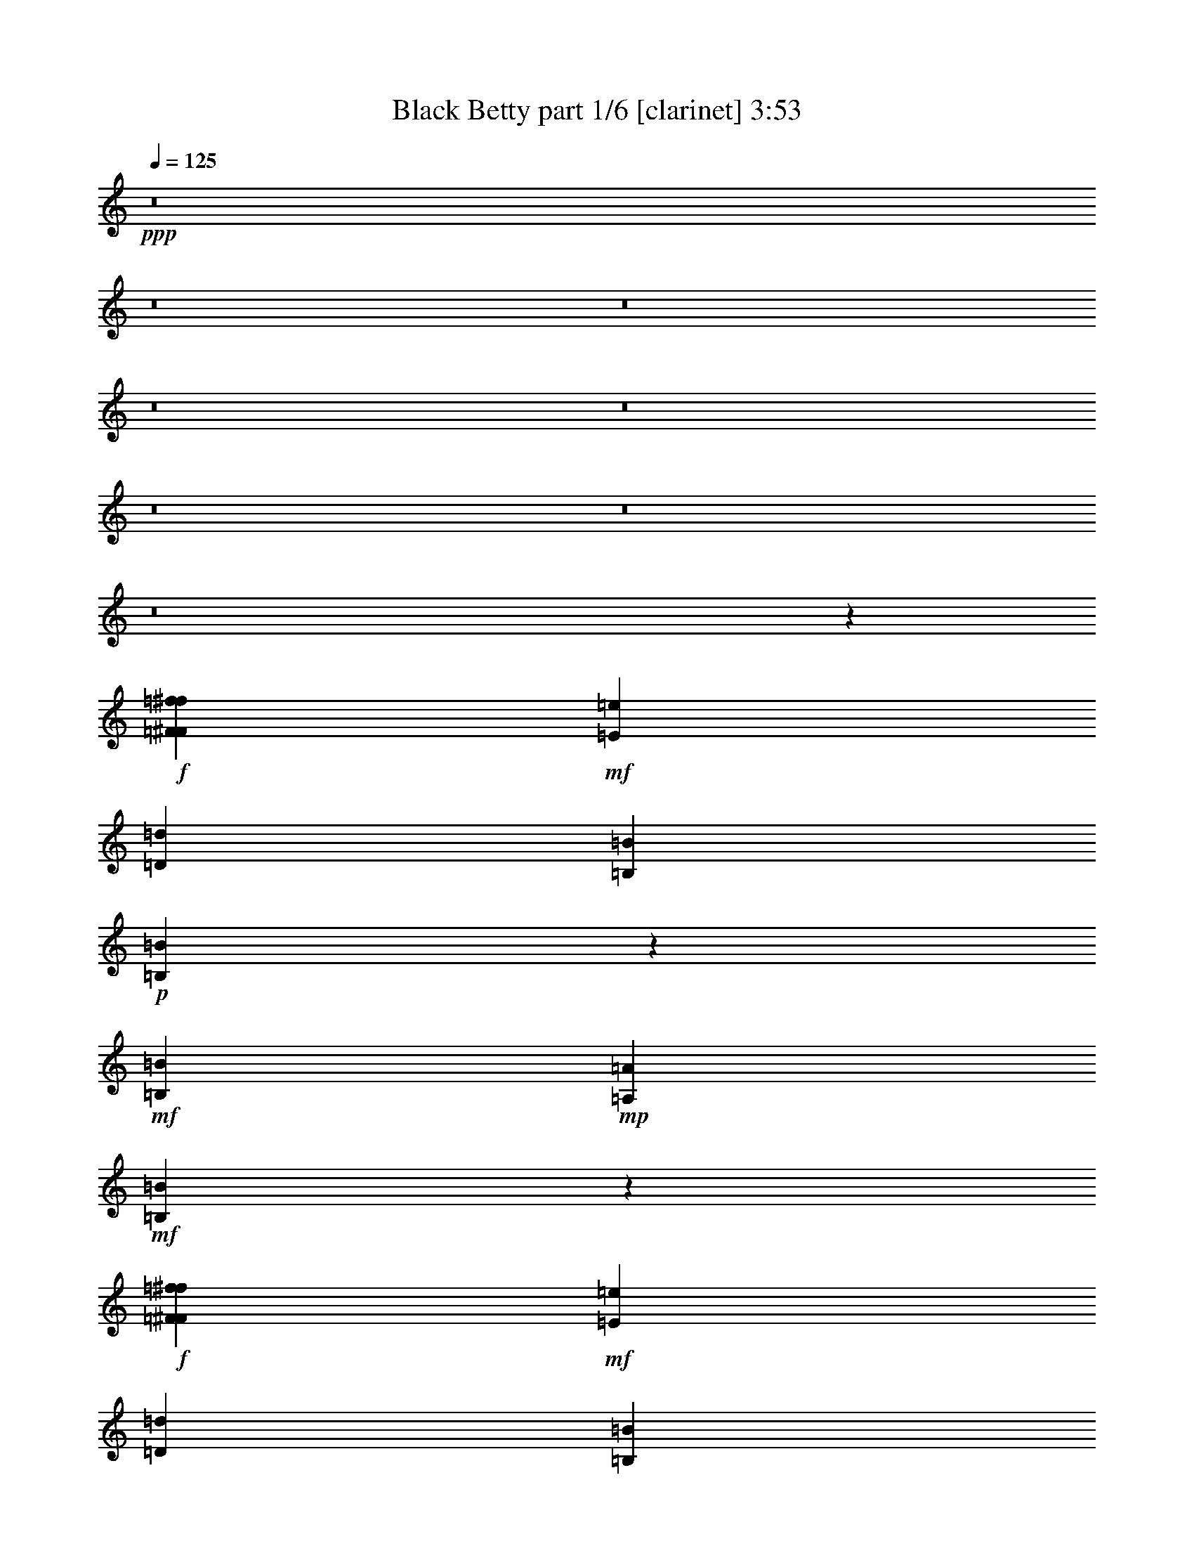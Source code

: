 % Produced with Bruzo's Transcoding Environment
% Transcribed by  Bruzo

X:1
T:  Black Betty part 1/6 [clarinet] 3:53
Z: Transcribed with BruTE
L: 1/4
Q: 125
K: C
+ppp+
z8
z8
z8
z8
z8
z8
z8
z8
z160625/25392
+f+
[=F3439/6348^F3439/6348=f3439/6348^f3439/6348]
+mf+
[=E4321/8464=e4321/8464]
[=D4321/8464=d4321/8464]
[=B,2425/8464=B2425/8464]
+p+
[=B,2221/8464=B2221/8464]
z6391/12696
+mf+
[=B,4321/8464=B4321/8464]
+mp+
[=A,2425/8464=A2425/8464]
+mf+
[=B,13003/25392=B13003/25392]
z2147/8464
+f+
[=F4321/8464^F4321/8464=f4321/8464^f4321/8464]
+mf+
[=E13757/25392=e13757/25392]
[=D4321/8464=d4321/8464]
[=B,6481/25392=B6481/25392]
[=B,4683/8464=B4683/8464]
z2063/8464
[=B,4321/8464=B4321/8464]
+f+
[=A,3241/12696=A3241/12696]
+p+
[=B,3439/6348=B3439/6348]
[=B,4321/8464=B4321/8464]
[=B,3241/12696=B3241/12696]
[=B,6481/25392=B6481/25392]
[=B,3241/12696=B3241/12696]
+ppp+
[=B,2425/8464=B2425/8464]
+p+
[=B,6481/25392=B6481/25392]
+mf+
[=D1599/2116=d1599/2116]
z1123/4232
[=B,13757/25392=B13757/25392]
+mp+
[=A,6481/25392=A6481/25392]
+mf+
[=B,4321/8464=B4321/8464]
+pp+
[=A,2425/8464=A2425/8464]
+mf+
[=B,4321/8464=B4321/8464]
[=B,4321/8464=B4321/8464]
+p+
[=B,13757/25392=B13757/25392]
+mf+
[=B,3271/6348=B3271/6348]
z6421/12696
[=B,3439/6348=B3439/6348]
+mp+
[=A,3241/12696=A3241/12696]
+mf+
[=B,12943/25392=B12943/25392]
z2167/8464
[=B,3241/12696=B3241/12696]
+f+
[=A,2425/8464=A2425/8464]
+mf+
[=D4321/8464=d4321/8464]
[=B,6481/25392=B6481/25392]
+mp+
[=A,3241/12696=A3241/12696]
+mf+
[=D307/552=d307/552]
z4199/8464
[=B,4321/8464=B4321/8464]
+mp+
[=A,3241/12696=A3241/12696]
+p+
[=B,3439/6348=B3439/6348]
[=B,3241/12696=B3241/12696]
[=B,6481/25392=B6481/25392]
[=B,3241/12696=B3241/12696]
+mf+
[=B,3439/6348=B3439/6348]
+p+
[=B,4321/8464=B4321/8464]
+mf+
[=B,1065/2116=B1065/2116]
z3485/6348
+ff+
[=B,4321/8464=B4321/8464]
+f+
[=A,6481/25392=A6481/25392]
+mf+
[=B,3373/4232=B3373/4232]
+f+
[^F4321/8464^f4321/8464]
+mf+
[=E4321/8464=e4321/8464]
[=D13757/25392=d13757/25392]
[=B,6481/25392=B6481/25392]
+p+
[=B,19445/25392=B19445/25392]
+mf+
[=B,3439/6348=B3439/6348]
+f+
[=A,3241/12696=A3241/12696]
+mf+
[=B,12883/25392=B12883/25392]
z2187/8464
+f+
[^F13757/25392^f13757/25392]
+mf+
[=E4321/8464=e4321/8464]
[=D4321/8464=d4321/8464]
[=B,6481/25392=B6481/25392]
+p+
[=B,3373/4232=B3373/4232]
+mf+
[=B,4321/8464=B4321/8464]
+f+
[=A,3241/12696=A3241/12696]
+p+
[=B,13921/25392=B13921/25392]
z8
z8
z8
z8
z8
z8
z54475/8464
+f+
[=F4321/8464^F4321/8464=f4321/8464^f4321/8464]
+mf+
[=E13757/25392=e13757/25392]
[=D4321/8464=d4321/8464]
[=B,6481/25392=B6481/25392]
+p+
[=B,2081/8464=B2081/8464]
z4665/8464
+mf+
[=B,4321/8464=B4321/8464]
+mp+
[=A,3241/12696=A3241/12696]
+mf+
[=B,12583/25392=B12583/25392]
z7655/25392
+f+
[=F4321/8464^F4321/8464=f4321/8464^f4321/8464]
+mf+
[=E4321/8464=e4321/8464]
[=D3439/6348=d3439/6348]
[=B,3241/12696=B3241/12696]
[=B,12835/25392=B12835/25392]
z2203/8464
[=B,13757/25392=B13757/25392]
+f+
[=A,6481/25392=A6481/25392]
+p+
[=B,4321/8464=B4321/8464]
[=B,13757/25392=B13757/25392]
[=B,6481/25392=B6481/25392]
[=B,3241/12696=B3241/12696]
[=B,6481/25392=B6481/25392]
+ppp+
[=B,3241/12696=B3241/12696]
+p+
[=B,6481/25392=B6481/25392]
+mf+
[=D295/368=d295/368]
z6365/25392
[=B,4321/8464=B4321/8464]
+mp+
[=A,2425/8464=A2425/8464]
+mf+
[=B,4321/8464=B4321/8464]
+pp+
[=A,6481/25392=A6481/25392]
+mf+
[=B,4321/8464=B4321/8464]
[=B,13757/25392=B13757/25392]
+p+
[=B,4321/8464=B4321/8464]
+mf+
[=B,1583/3174=B1583/3174]
z4685/8464
[=B,4321/8464=B4321/8464]
+mp+
[=A,3241/12696=A3241/12696]
+mf+
[=B,7055/12696=B7055/12696]
z383/1587
[=B,6481/25392=B6481/25392]
+f+
[=A,3241/12696=A3241/12696]
+mf+
[=D4321/8464=d4321/8464]
[=B,2425/8464=B2425/8464]
+mp+
[=A,6481/25392=A6481/25392]
+mf+
[=D4303/8464=d4303/8464]
z4339/8464
[=B,13757/25392=B13757/25392]
+mp+
[=A,6481/25392=A6481/25392]
+p+
[=B,4321/8464=B4321/8464]
[=B,3241/12696=B3241/12696]
[=B,2425/8464=B2425/8464]
[=B,6481/25392=B6481/25392]
+mf+
[=B,4321/8464=B4321/8464]
+p+
[=B,4321/8464=B4321/8464]
+mf+
[=B,4649/8464=B4649/8464]
z12773/25392
+ff+
[=B,4321/8464=B4321/8464]
+f+
[=A,2425/8464=A2425/8464]
+mf+
[=B,4861/6348=B4861/6348]
+f+
[^F4321/8464^f4321/8464]
+mf+
[=E13757/25392=e13757/25392]
[=D4321/8464=d4321/8464]
[=B,6481/25392=B6481/25392]
+p+
[=B,3373/4232=B3373/4232]
+mf+
[=B,4321/8464=B4321/8464]
+f+
[=A,3241/12696=A3241/12696]
+mf+
[=B,7025/12696=B7025/12696]
z1547/6348
+f+
[^F4321/8464^f4321/8464]
+mf+
[=E4321/8464=e4321/8464]
[=D3439/6348=d3439/6348]
[=B,3241/12696=B3241/12696]
+p+
[=B,4861/6348=B4861/6348]
+mf+
[=B,13757/25392=B13757/25392]
+f+
[=A,6481/25392=A6481/25392]
+p+
[=B,1059/2116=B1059/2116]
z8
z8
z8
z8
z8
z8
z8
z8
z8
z8
z8
z8
z8
z8
z8
z8
z8
z8
z8
z8
z8
z8
z8
z8
z8
z8
z8
z8
z8
z8
z23581/4232
+f+
[=F13757/25392^F13757/25392=f13757/25392^f13757/25392]
+mf+
[=E4321/8464=e4321/8464]
[=D4321/8464=d4321/8464]
[=B,6481/25392=B6481/25392]
+p+
[=B,2517/8464=B2517/8464]
z4229/8464
+mf+
[=B,4321/8464=B4321/8464]
+mp+
[=A,3241/12696=A3241/12696]
+mf+
[=B,13891/25392=B13891/25392]
z6347/25392
+f+
[=F4321/8464^F4321/8464=f4321/8464^f4321/8464]
+mf+
[=E3439/6348=e3439/6348]
[=D4321/8464=d4321/8464]
[=B,3241/12696=B3241/12696]
[=B,14143/25392=B14143/25392]
z265/1104
[=B,4321/8464=B4321/8464]
+f+
[=A,6481/25392=A6481/25392]
+p+
[=B,13757/25392=B13757/25392]
[=B,4321/8464=B4321/8464]
[=B,6481/25392=B6481/25392]
[=B,3241/12696=B3241/12696]
[=B,6481/25392=B6481/25392]
+ppp+
[=B,2425/8464=B2425/8464]
+p+
[=B,3241/12696=B3241/12696]
+mf+
[=D9641/12696=d9641/12696]
z1661/6348
[=B,3439/6348=B3439/6348]
+mp+
[=A,3241/12696=A3241/12696]
+mf+
[=B,4321/8464=B4321/8464]
+pp+
[=A,6481/25392=A6481/25392]
+mf+
[=B,13757/25392=B13757/25392]
[=B,4321/8464=B4321/8464]
+p+
[=B,4321/8464=B4321/8464]
+mf+
[=B,3493/6348=B3493/6348]
z4249/8464
[=B,4321/8464=B4321/8464]
+mp+
[=A,2425/8464=A2425/8464]
+mf+
[=B,2173/4232=B2173/4232]
z6407/25392
[=B,6481/25392=B6481/25392]
+f+
[=A,3241/12696=A3241/12696]
+mf+
[=D3439/6348=d3439/6348]
[=B,3241/12696=B3241/12696]
+mp+
[=A,6481/25392=A6481/25392]
+mf+
[=D2105/4232=d2105/4232]
z7045/12696
[=B,4321/8464=B4321/8464]
+mp+
[=A,6481/25392=A6481/25392]
+p+
[=B,13757/25392=B13757/25392]
[=B,6481/25392=B6481/25392]
[=B,3241/12696=B3241/12696]
[=B,6481/25392=B6481/25392]
+mf+
[=B,4321/8464=B4321/8464]
+p+
[=B,13757/25392=B13757/25392]
+mf+
[=B,6437/12696=B6437/12696]
z3263/6348
+ff+
[=B,3439/6348=B3439/6348]
+f+
[=A,3241/12696=A3241/12696]
+mf+
[=B,4861/6348=B4861/6348]
+f+
[^F13757/25392^f13757/25392]
+mf+
[=E4321/8464=e4321/8464]
[=D4321/8464=d4321/8464]
[=B,2425/8464=B2425/8464]
+p+
[=B,4861/6348=B4861/6348]
+mf+
[=B,4321/8464=B4321/8464]
+f+
[=A,2425/8464=A2425/8464]
+mf+
[=B,2163/4232=B2163/4232]
z6467/25392
+f+
[^F4321/8464^f4321/8464]
+mf+
[=E3439/6348=e3439/6348]
[=D4321/8464=d4321/8464]
[=B,3241/12696=B3241/12696]
+p+
[=B,3373/4232=B3373/4232]
+mf+
[=B,4321/8464=B4321/8464]
+f+
[=A,6481/25392=A6481/25392]
+p+
[=B,292/529=B292/529]
z8
z8
z123/16

X:2
T:  Black Betty part 2/6 [flute] 3:53
Z: Transcribed with BruTE
L: 1/4
Q: 125
K: C
+ppp+
z8
z8
z8
z8
z8
z8
z8
z8
z160625/25392
+fff+
[=F3439/6348^F3439/6348]
+f+
[=E4321/8464]
+mf+
[=D4321/8464]
[=B,2425/8464]
+p+
[=B,2221/8464]
z6391/12696
+mf+
[=B,4321/8464]
+mp+
[=A,2425/8464]
+mf+
[=B,13003/25392]
z2147/8464
+fff+
[=F4321/8464^F4321/8464]
+f+
[=E13757/25392]
+mf+
[=D4321/8464]
[=B,6481/25392]
[=B,4683/8464]
z2063/8464
[=B,4321/8464]
+ff+
[=A,3241/12696]
+p+
[=B,3439/6348]
[=B,4321/8464]
[=B,3241/12696]
[=B,6481/25392]
[=B,3241/12696]
+ppp+
[=B,2425/8464]
+p+
[=B,6481/25392]
+mf+
[=D1599/2116]
z1123/4232
[=B,13757/25392]
+mp+
[=A,6481/25392]
+mf+
[=B,4321/8464]
+pp+
[=A,2425/8464]
+mf+
[=B,4321/8464]
[=B,4321/8464]
+p+
[=B,13757/25392]
+mf+
[=B,3271/6348]
z6421/12696
[=B,3439/6348]
+mp+
[=A,3241/12696]
+mf+
[=B,12943/25392]
z2167/8464
[=B,3241/12696]
+ff+
[=A,2425/8464]
+mf+
[=D4321/8464]
[=B,6481/25392]
+mp+
[=A,3241/12696]
+mf+
[=D307/552]
z4199/8464
[=B,4321/8464]
+mp+
[=A,3241/12696]
+p+
[=B,3439/6348]
[=B,3241/12696]
[=B,6481/25392]
[=B,3241/12696]
+mf+
[=B,3439/6348]
+p+
[=B,4321/8464]
+mf+
[=B,1065/2116]
z3485/6348
+f+
[=B,4321/8464]
+ff+
[=A,6481/25392]
+mf+
[=B,3373/4232]
+fff+
[^F4321/8464]
+f+
[=E4321/8464]
+mf+
[=D13757/25392]
[=B,6481/25392]
+p+
[=B,19445/25392]
+mf+
[=B,3439/6348]
+ff+
[=A,3241/12696]
+mf+
[=B,12883/25392]
z2187/8464
+fff+
[^F13757/25392]
+f+
[=E4321/8464]
+mf+
[=D4321/8464]
[=B,6481/25392]
+p+
[=B,3373/4232]
+mf+
[=B,4321/8464]
+ff+
[=A,3241/12696]
+p+
[=B,13921/25392]
z8
z8
z8
z8
z8
z8
z54475/8464
+fff+
[=F4321/8464^F4321/8464]
+f+
[=E13757/25392]
+mf+
[=D4321/8464]
[=B,6481/25392]
+p+
[=B,2081/8464]
z4665/8464
+mf+
[=B,4321/8464]
+mp+
[=A,3241/12696]
+mf+
[=B,12583/25392]
z7655/25392
+fff+
[=F4321/8464^F4321/8464]
+f+
[=E4321/8464]
+mf+
[=D3439/6348]
[=B,3241/12696]
[=B,12835/25392]
z2203/8464
[=B,13757/25392]
+ff+
[=A,6481/25392]
+p+
[=B,4321/8464]
[=B,13757/25392]
[=B,6481/25392]
[=B,3241/12696]
[=B,6481/25392]
+ppp+
[=B,3241/12696]
+p+
[=B,6481/25392]
+mf+
[=D295/368]
z6365/25392
[=B,4321/8464]
+mp+
[=A,2425/8464]
+mf+
[=B,4321/8464]
+pp+
[=A,6481/25392]
+mf+
[=B,4321/8464]
[=B,13757/25392]
+p+
[=B,4321/8464]
+mf+
[=B,1583/3174]
z4685/8464
[=B,4321/8464]
+mp+
[=A,3241/12696]
+mf+
[=B,7055/12696]
z383/1587
[=B,6481/25392]
+ff+
[=A,3241/12696]
+mf+
[=D4321/8464]
[=B,2425/8464]
+mp+
[=A,6481/25392]
+mf+
[=D4303/8464]
z4339/8464
[=B,13757/25392]
+mp+
[=A,6481/25392]
+p+
[=B,4321/8464]
[=B,3241/12696]
[=B,2425/8464]
[=B,6481/25392]
+mf+
[=B,4321/8464]
+p+
[=B,4321/8464]
+mf+
[=B,4649/8464]
z12773/25392
+f+
[=B,4321/8464]
+ff+
[=A,2425/8464]
+mf+
[=B,4861/6348]
+fff+
[^F4321/8464]
+f+
[=E13757/25392]
+mf+
[=D4321/8464]
[=B,6481/25392]
+p+
[=B,3373/4232]
+mf+
[=B,4321/8464]
+ff+
[=A,3241/12696]
+mf+
[=B,7025/12696]
z1547/6348
+fff+
[^F4321/8464]
+f+
[=E4321/8464]
+mf+
[=D3439/6348]
[=B,3241/12696]
+p+
[=B,4861/6348]
+mf+
[=B,13757/25392]
+ff+
[=A,6481/25392]
+p+
[=B,1059/2116]
z8
z8
z8
z8
z8
z8
z8
z8
z8
z8
z8
z8
z8
z8
z8
z8
z8
z8
z8
z8
z8
z8
z8
z8
z8
z8
z8
z8
z8
z8
z23581/4232
+fff+
[=F13757/25392^F13757/25392]
+f+
[=E4321/8464]
+mf+
[=D4321/8464]
[=B,6481/25392]
+p+
[=B,2517/8464]
z4229/8464
+mf+
[=B,4321/8464]
+mp+
[=A,3241/12696]
+mf+
[=B,13891/25392]
z6347/25392
+fff+
[=F4321/8464^F4321/8464]
+f+
[=E3439/6348]
+mf+
[=D4321/8464]
[=B,3241/12696]
[=B,14143/25392]
z265/1104
[=B,4321/8464]
+ff+
[=A,6481/25392]
+p+
[=B,13757/25392]
[=B,4321/8464]
[=B,6481/25392]
[=B,3241/12696]
[=B,6481/25392]
+ppp+
[=B,2425/8464]
+p+
[=B,3241/12696]
+mf+
[=D9641/12696]
z1661/6348
[=B,3439/6348]
+mp+
[=A,3241/12696]
+mf+
[=B,4321/8464]
+pp+
[=A,6481/25392]
+mf+
[=B,13757/25392]
[=B,4321/8464]
+p+
[=B,4321/8464]
+mf+
[=B,3493/6348]
z4249/8464
[=B,4321/8464]
+mp+
[=A,2425/8464]
+mf+
[=B,2173/4232]
z6407/25392
[=B,6481/25392]
+ff+
[=A,3241/12696]
+mf+
[=D3439/6348]
[=B,3241/12696]
+mp+
[=A,6481/25392]
+mf+
[=D2105/4232]
z7045/12696
[=B,4321/8464]
+mp+
[=A,6481/25392]
+p+
[=B,13757/25392]
[=B,6481/25392]
[=B,3241/12696]
[=B,6481/25392]
+mf+
[=B,4321/8464]
+p+
[=B,13757/25392]
+mf+
[=B,6437/12696]
z3263/6348
+f+
[=B,3439/6348]
+ff+
[=A,3241/12696]
+mf+
[=B,4861/6348]
+fff+
[^F13757/25392]
+f+
[=E4321/8464]
+mf+
[=D4321/8464]
[=B,2425/8464]
+p+
[=B,4861/6348]
+mf+
[=B,4321/8464]
+ff+
[=A,2425/8464]
+mf+
[=B,2163/4232]
z6467/25392
+fff+
[^F4321/8464]
+f+
[=E3439/6348]
+mf+
[=D4321/8464]
[=B,3241/12696]
+p+
[=B,3373/4232]
+mf+
[=B,4321/8464]
+ff+
[=A,6481/25392]
+p+
[=B,292/529]
z8
z8
z123/16

X:3
T:  Black Betty part 3/6 [pibgorn] 3:53
Z: Transcribed with BruTE
L: 1/4
Q: 125
K: C
+ppp+
z198413/25392
+fff+
[=E,4321/8464=A,4321/8464]
+ff+
[^F,6989/12696=B,6989/12696]
z1147/368
+fff+
[=E,4861/12696=A,4861/12696]
[^F,6355/25392=B,6355/25392=D,6355/25392=E,6355/25392=A,6355/25392]
z/8
[=D,/8=E,/8=A,/8]
z1167/8464
[=D,4126/529=A,4126/529]
z66767/25392
+ff+
[=B,6481/25392]
[=B,3241/12696]
[=B,13903/25392]
z267/529
[=E,3241/12696]
[^F,6481/25392]
+fff+
[=A,2425/8464]
+ff+
[^F,3241/12696]
+fff+
[=A,6481/25392]
[=A,3241/12696]
+ff+
[^F,6481/25392]
+fff+
[=A,3241/12696]
+ff+
[^F,2425/8464]
[=E,6481/25392]
+fff+
[=D,4321/8464]
+ff+
[=B,1670/1587]
+fff+
[=A,6481/25392]
+mp+
[=B,3241/12696]
+ff+
[=B,6481/25392]
[=B,2425/8464]
[=B,4321/4232]
[=E,3241/12696]
[^F,2425/8464]
+fff+
[=A,6481/25392]
+ff+
[^F,3241/12696]
+fff+
[=A,19153/25392]
+ff+
[=B,/8]
z183/1058
[^F,3241/12696]
[^G,6481/25392]
[=B,4321/8464]
+fff+
[^F3241/12696]
[=F2425/8464]
[=E6481/25392]
[=D3241/12696]
[^D6481/25392]
+ff+
[=B,3241/12696]
+fff+
[=A,6481/25392]
+ff+
[^F,2425/8464]
[=E,3241/12696]
+fff+
[=D,6481/25392]
+ff+
[=E,3241/12696]
+fff+
[=D,6481/25392]
+ff+
[=E,35383/8464]
z12899/25392
[=E,3439/6348]
[=E,19445/25392]
[=E,3373/4232]
[=E,4321/8464]
+fff+
[=D,4321/8464]
+ff+
[=B,6481/25392]
+fff+
[=A,2425/8464]
+ff+
[^F,4321/4232]
+fff+
[=D,3373/4232]
+ff+
[=B,3241/12696]
[=E,6481/25392]
[=B,3241/12696]
+fff+
[=D,6481/25392]
+ff+
[=B,2425/8464]
+fff+
[=A,3241/12696]
+ff+
[^F,6481/25392]
[=B,3241/12696]
+fff+
[=A,6481/25392]
+ff+
[^F,3241/12696]
[=E,2425/8464]
+fff+
[=A,6481/25392]
+ff+
[^F,3241/12696]
[=E,6481/25392]
+fff+
[=D,3241/12696]
+ff+
[=E,6481/25392]
+fff+
[=D,2425/8464]
+ff+
[=B,3241/12696]
+fff+
[=D,6481/25392]
+ff+
[=E,3241/12696]
[^F,6481/25392]
+fff+
[=A,3241/12696]
[=D,2425/8464]
+ff+
[=B,6481/25392]
+mf+
[=A,3241/12696]
+ff+
[=B,185683/25392]
z2141/2116
+fff+
[^D,61793/8464^F,61793/8464=B,61793/8464]
z4465/4232
+ff+
[^F,4295/8464=B,4295/8464]
z8
z11679/8464
[^F,4191/8464=B,4191/8464]
z11689/3174
[^F,12817/25392=B,12817/25392]
z31089/8464
[^F,2177/4232=B,2177/4232]
z30743/8464
[^F,1175/2116=B,1175/2116]
z91985/25392
[^F,12757/25392=B,12757/25392]
z31109/8464
[^F,2167/4232=B,2167/4232]
z9911/6348
+fff+
[=E,4321/8464=A,4321/8464]
+ff+
[^F,14047/25392=B,14047/25392]
z573/184
+fff+
[=E,4861/12696=A,4861/12696]
+ff+
[^F,3241/25392=B,3241/25392]
+fff+
[=D,1061/8464=E,1061/8464=A,1061/8464]
z/8
[=D,/8=E,/8=A,/8]
z143/1058
[=D,66039/8464=A,66039/8464]
z33349/12696
+ff+
[=B,6481/25392]
[=B,3241/12696]
[=B,3493/6348]
z4249/8464
[=E,3241/12696]
[^F,6481/25392]
+fff+
[=A,2425/8464]
+ff+
[^F,3241/12696]
+fff+
[=A,6481/25392]
[=A,3241/12696]
+ff+
[^F,6481/25392]
+fff+
[=A,3241/12696]
+ff+
[^F,2425/8464]
[=E,6481/25392]
+fff+
[=D,4321/8464]
+ff+
[=B,1670/1587]
+fff+
[=A,6481/25392]
+mp+
[=B,3241/12696]
+ff+
[=B,6481/25392]
[=B,3241/12696]
[=B,26719/25392]
[=E,3241/12696]
[^F,6481/25392]
+fff+
[=A,2425/8464]
+ff+
[^F,3241/12696]
+fff+
[=A,9611/12696]
+ff+
[=B,/8]
z1765/12696
[^F,2425/8464]
[^G,6481/25392]
[=B,4321/8464]
+fff+
[^F3241/12696]
[=F6481/25392]
[=E2425/8464]
[=D3241/12696]
[^D6481/25392]
+ff+
[=B,3241/12696]
+fff+
[=A,6481/25392]
+ff+
[^F,3241/12696]
[=E,2425/8464]
+fff+
[=D,6481/25392]
+ff+
[=E,3241/12696]
+fff+
[=D,6481/25392]
+ff+
[=E,17703/4232]
z6415/12696
[=E,3439/6348]
[=E,19445/25392]
[=E,3373/4232]
[=E,4321/8464]
+fff+
[=D,4321/8464]
+ff+
[=B,6481/25392]
+fff+
[=A,2425/8464]
+ff+
[^F,4321/4232]
+fff+
[=D,3373/4232]
+ff+
[=B,3241/12696]
[=E,6481/25392]
[=B,3241/12696]
+fff+
[=D,6481/25392]
+ff+
[=B,2425/8464]
+fff+
[=A,3241/12696]
+ff+
[^F,6481/25392]
[=B,3241/12696]
+fff+
[=A,6481/25392]
+ff+
[^F,3241/12696]
[=E,2425/8464]
+fff+
[=A,6481/25392]
+ff+
[^F,3241/12696]
[=E,6481/25392]
+fff+
[=D,3241/12696]
+ff+
[=E,6481/25392]
+fff+
[=D,2425/8464]
+ff+
[=B,3241/12696]
+fff+
[=D,6481/25392]
+ff+
[=E,3241/12696]
[^F,6481/25392]
+fff+
[=A,3241/12696]
[=D,2425/8464]
+ff+
[=B,6481/25392]
+mf+
[=A,3241/12696]
+ff+
[=B,8-]
[=B,8239/25392]
[^F,1171/2116=B,1171/2116]
z8
z4333/3174
[^F,6473/12696=B,6473/12696]
z4015/1104
[^F,38/69=B,38/69]
z7675/2116
[^F,2107/4232=B,2107/4232]
z93443/25392
[^F,6443/12696=B,6443/12696]
z92405/25392
[^F,3481/6348=B,3481/6348]
z1920/529
[^F,2097/4232=B,2097/4232]
z27101/25392
+fff+
[=D,3113/12696=A,3113/12696]
z6737/25392
[=D,3773/12696=A,3773/12696]
z45/184
[=D,47/184=A,47/184]
z2159/8464
[=D,2073/8464=A,2073/8464]
z281/1058
[=D,2425/8464=A,2425/8464]
+ff+
[=E,4321/8464=B,4321/8464]
+fff+
[=D,4321/8464=A,4321/8464]
+ff+
[=E,13757/25392]
[^F,4321/8464]
+fff+
[=A,4321/8464]
+ff+
[=B,2425/8464]
+fff+
[=D,4861/6348]
+ff+
[=B,17451/8464]
z473/1587
+fff+
[=D,6715/25392=A,6715/25392]
z781/3174
[=D,403/1587=A,403/1587]
z6515/25392
[=D,6181/25392=A,6181/25392]
z2525/8464
[=D,559/2116=A,559/2116]
z2085/8464
[=D,3241/12696=A,3241/12696]
+ff+
[=E,4321/8464=B,4321/8464]
+fff+
[=D,3439/6348=A,3439/6348]
+ff+
[=E,4321/8464]
[^F,4321/8464]
+fff+
[=A,13757/25392]
+ff+
[=B,6481/25392]
+fff+
[=D,19445/25392]
+ff+
[=B,17813/8464]
+fff+
[=D,409/1587^F,409/1587=A,409/1587]
z8
z8177/25392
[=D,3053/12696=A,3053/12696]
z1275/4232
[=D,2211/8464=A,2211/8464]
z1055/4232
[=D,1061/4232=A,1061/4232]
z2199/8464
[=D,2033/8464=A,2033/8464]
z3829/12696
[=D,6481/25392=A,6481/25392]
+ff+
[=E,4321/8464=B,4321/8464]
+fff+
[=D,4321/8464=A,4321/8464]
+ff+
[=E,13757/25392]
[^F,4321/8464]
+fff+
[=A,3439/6348]
+ff+
[=B,3241/12696]
+fff+
[=D,135/1058]
+mp+
[=E,3241/25392]
+mf+
[=D,4321/8464]
+ff+
[=B,17813/8464]
+fff+
[=D,2243/8464^F,2243/8464=A,2243/8464]
z8
z333/1058
[=D,2097/8464=A,2097/8464]
z139/529
[=D,2537/8464=A,2537/8464]
z3073/12696
[=D,3275/12696=A,3275/12696]
z6413/25392
[=D,6283/25392=A,6283/25392]
z835/3174
[=D,2425/8464=A,2425/8464]
+ff+
[=E,4321/8464=B,4321/8464]
+fff+
[=D,4321/8464=A,4321/8464]
+ff+
[=E,3439/6348]
[^F,4321/8464]
+fff+
[=A,4321/8464]
+ff+
[=B,3241/12696]
+fff+
[=D,3373/4232]
+ff+
[=B,19709/8464]
[=E,2425/8464]
[=F,6481/25392]
[^F,3241/12696]
+fff+
[=A,6481/25392]
+ff+
[=B,3241/12696]
+fff+
[=A,6481/25392]
+ff+
[=E,13757/25392]
+fff+
[=A,6481/25392]
+ff+
[^A,3241/12696]
[=B,6481/25392]
+fff+
[=D,3241/12696]
+ff+
[=E,2425/8464]
+fff+
[=D,6481/25392]
+ff+
[=B,4321/8464]
+fff+
[=D,3241/12696]
[^D,6481/25392]
+ff+
[=E,2425/8464]
[^F,3241/12696]
[^G,6481/25392]
[^F,3241/12696]
[=E,4321/8464]
[^F,2425/8464]
+fff+
[=G,6481/25392]
+ff+
[^G,3241/12696]
+fff+
[=G,6481/25392]
+ff+
[^G,3241/12696]
+fff+
[=A,2425/8464]
+ff+
[^G,6481/25392]
+fff+
[=A,3241/12696]
+ff+
[^A,6481/25392]
+fff+
[^C3241/12696]
[=D3439/6348]
[^D4321/8464]
[^D4321/8464]
[=E13757/25392]
[=F4321/8464]
[^F4321/8464]
[^F6481/25392]
[^F2425/8464]
[^F4321/8464]
[^F3241/12696]
[^F6481/25392]
[=G3241/12696]
+mf+
[^F2425/8464]
+fff+
[^F6481/25392]
[^F3241/12696]
[^F4321/8464]
[^F6481/25392]
[^F2425/8464]
[=E3241/12696]
+mf+
[^F6481/25392]
+fff+
[^F3241/12696]
[^F6481/25392]
[^F13757/25392]
[^F6481/25392]
[^F3241/12696]
[=G6481/25392]
+mf+
[^F3241/12696]
+fff+
[^F6481/25392]
[^F2425/8464]
[^F4321/8464]
[^F3241/12696]
[^F6481/25392]
[=G13757/25392]
[=G4321/8464]
[=G4321/8464]
[=G3439/6348]
[=G3241/12696]
[=D6481/25392]
[=E4321/8464]
[=D39683/25392]
+ff+
[=B,6481/25392]
+mf+
[=D2425/8464]
+ff+
[=B,4321/8464]
+fff+
[=A,3241/12696]
+mp+
[=B,6481/25392]
+fff+
[=A,13757/25392]
+ff+
[^F,6481/25392]
+mf+
[=A,3241/12696]
+ff+
[^F,6481/25392]
[=E,3847/2116]
[=B,3241/12696]
+fff+
[=A,2425/8464]
+ff+
[^F,6481/25392]
[=F,3241/12696]
+mp+
[=E,6481/25392]
+fff+
[=D,3241/12696]
+ff+
[=B,6481/25392]
+mf+
[=A,2425/8464]
+fff+
[=D,4321/8464]
+ff+
[=E,3241/12696]
[^F,6481/25392]
+fff+
[=A,3241/12696]
+ff+
[^F,3373/4232]
+fff+
[=A,6481/25392]
+ff+
[^F,3373/4232]
+fff+
[=A,3241/12696]
+ff+
[^F,4861/6348]
+fff+
[=A,2425/8464]
+ff+
[=B,3241/25392]
[=B,3241/25392]
[=B,6481/25392]
[=B,3241/12696]
[=B,6481/25392]
+fff+
[=D3241/12696]
[=D2425/8464]
[=D6481/25392]
[=D3241/12696]
+mf+
[^C6481/25392]
+fff+
[=D3241/12696]
[=E6481/25392]
[=D2425/8464]
[=E3241/12696]
[=E4321/8464]
[=E4321/8464]
[=D2425/8464]
[=E6481/25392]
[=D3241/12696]
+f+
[=A4861/6348]
+fff+
[=G3373/4232]
[=F3241/12696]
+mf+
[^F6481/25392]
+fff+
[=D3241/12696]
[=C2425/8464]
[=A,6481/25392]
+ff+
[=B,3241/12696]
+fff+
[=D6481/25392]
[=E3241/12696]
[=D6481/25392]
[=E13757/25392]
[=E4321/8464]
[=E6481/25392]
[=D3241/12696]
+ff+
[=B,2425/8464]
+fff+
[=D6481/25392]
[=E4321/8464]
[=E4321/8464]
[=E2425/8464]
[=D3241/12696]
+ff+
[=B,6481/25392]
+fff+
[=D3241/12696]
+f+
[=A6481/25392]
+fff+
[^G3241/12696]
[=G2425/8464]
[=F4321/8464]
[=D6481/25392]
+ff+
[=B,3241/12696]
+fff+
[=A,6481/25392]
+ff+
[=B,2425/8464]
+fff+
[=D3241/12696]
[=E4321/8464]
[=D3373/4232]
[=E4861/6348]
+f+
[=A3241/12696]
+fff+
[=E3373/4232]
+f+
[=A6481/25392]
+fff+
[=E19445/25392]
+f+
[=A2425/8464]
+fff+
[=E4861/6348]
+f+
[=A3241/12696]
+fff+
[=E3373/4232]
+f+
[=A6481/25392]
+fff+
[=E19445/25392]
+f+
[=A2425/8464]
+fff+
[=E4861/6348]
+f+
[=A3241/12696]
+fff+
[=E3373/4232]
+f+
[=A6481/25392]
+fff+
[=E19445/25392]
[=D2425/8464]
[=D6481/25392]
[=D4321/8464]
[=D13757/25392]
[=E6481/25392]
+mf+
[=D3241/12696]
+fff+
[=D6481/25392]
[=D3241/12696]
[=D3439/6348]
[=D3241/12696]
+f+
[=A6473/12696]
z1083/4232
[=A1033/4232]
z7559/25392
+fff+
[^G1681/6348]
z6239/25392
[=G6457/25392]
z3253/12696
[=F6481/25392]
[^F2425/8464]
[=D3241/12696]
[=C6481/25392]
[=D2133/4232]
z289/1104
[=E3439/6348]
+f+
[=A3241/12696]
+fff+
[=E4321/8464]
+f+
[=A6481/25392]
+fff+
[=E13757/25392]
[=D6481/25392]
+ff+
[=B,3241/12696]
+fff+
[=D6481/25392]
[=E13757/25392]
+f+
[=A6481/25392]
+fff+
[=E4321/8464]
[=D3241/12696]
+ff+
[=B,6481/25392]
+fff+
[=D2425/8464]
[=E4321/8464]
+f+
[=A3241/12696]
+fff+
[=E6481/25392]
[=E3241/12696]
[=D135/1058]
+mp+
[=B,1345/8464]
+fff+
[=D4321/8464]
[=D4321/8464]
[=E3439/6348]
[=E4321/8464]
[=E19445/25392=A19445/25392]
[=E3373/4232=A3373/4232]
[=E4321/8464=A4321/8464]
[=E3373/4232=A3373/4232]
[=E4861/6348=A4861/6348]
[=E13757/25392=A13757/25392]
[=E4861/6348=A4861/6348]
[=E3373/4232=A3373/4232]
[=E4321/8464=A4321/8464]
[=E19445/25392=A19445/25392]
[=E3373/4232=A3373/4232]
[=E4321/8464=A4321/8464]
+f+
[=A135/1058]
+mp+
[=B,3241/25392]
+ff+
[=B,2425/8464]
[=B,3241/12696]
[=B,6481/25392]
[=B,3241/12696]
[=B,6481/25392]
[=B,3241/12696]
[=B,2425/8464]
+f+
[=A135/1058]
+mp+
[=B,3241/25392]
+ff+
[=B,3241/12696]
[=B,6481/25392]
[=B,3241/12696]
[=B,6481/25392]
[=B,2425/8464]
[=B,3241/12696]
[=B,6481/25392]
+f+
[=A3241/12696]
+mp+
[=B,6481/25392]
+f+
[=A2425/8464]
+fff+
[^F3241/12696]
[=E6481/25392]
[=D3241/12696]
[=E6481/25392]
[=D3241/12696]
[=E3439/6348]
+f+
[=A3241/12696]
+fff+
[=E4321/8464]
[=D6481/25392]
+ff+
[=B,2425/8464]
+fff+
[=D3241/12696]
[=E4321/4232]
+f+
[=A2425/8464]
+fff+
[=E4861/6348]
[=D1670/1587]
[=E4321/8464]
[=D4321/8464]
[=E26719/25392]
+f+
[=A3241/12696]
+fff+
[=E3373/4232]
[=D19255/25392]
z5565/4232
[=D3241/12696]
+ff+
[=B,6481/25392]
+fff+
[=A,2425/8464]
+ff+
[^F,3241/12696]
[=B,6481/25392]
+fff+
[=A,3241/12696]
+ff+
[^F,6481/25392]
[=E,3241/12696]
+fff+
[=A,2425/8464]
+ff+
[^F,6481/25392]
[=E,3241/12696]
+fff+
[=D,6481/25392]
+ff+
[^F,3241/12696]
[=E,6481/25392]
+fff+
[=D,2425/8464]
+ff+
[=B,3241/12696]
[=E,6481/25392]
+fff+
[=D,3241/12696]
+ff+
[=B,6481/25392]
+fff+
[=A,3241/12696]
[=D,2425/8464]
+ff+
[=B,6481/25392]
+fff+
[=A,3241/12696]
+ff+
[^F,6481/25392]
+fff+
[^D,389/2116]
z6179/25392
[^C2465/12696]
z5123/25392
[=A,2993/12696]
z405/2116
+ff+
[^G,777/4232]
z6185/25392
+fff+
[=G,1231/6348]
z223/1104
+ff+
[^F,65/276]
z811/4232
+fff+
[^D,4197/8464]
z14129/25392
[^D,6425/12696]
z1099/4232
+ff+
[^G,3241/12696]
+fff+
[=A,2425/8464]
[^C4321/8464]
+ff+
[^G,6481/25392]
+fff+
[=A,3241/12696]
[^C14029/25392]
z6209/25392
[^D,12835/25392]
z13091/25392
[^D,868/1587]
z3175/12696
+ff+
[^G,6481/25392]
+fff+
[=A,3241/12696]
[^C3439/6348]
[=A,3241/12696]
+ff+
[^G,6481/25392]
[^F,4229/8464]
z2517/8464
+fff+
[^D,545/1058]
z2141/4232
[^D,4711/8464]
z2035/8464
+ff+
[^G,3241/12696]
+fff+
[=A,6481/25392]
[^C4321/8464]
+ff+
[^G,2425/8464]
+fff+
[=A,3241/12696]
[^C12931/25392]
z2171/8464
[^C3373/4232]
+ff+
[=E,3241/12696]
[^F,6481/25392]
+fff+
[=A,3241/12696]
+ff+
[=B,3439/6348]
[^G,4321/4232]
+fff+
[^D,3241/12696]
[=A,3373/4232]
+ff+
[^F,12775/25392]
z581/1058
[^F,4345/8464]
z3205/12696
[=B,6481/25392]
+fff+
[^C3241/12696]
+ff+
[=E,3439/6348]
[=B,3241/12696]
+fff+
[^C6481/25392]
+ff+
[=E,183/368]
z2537/8464
[^F,1085/2116]
z2151/4232
[^F,4691/8464]
z2055/8464
[=B,3241/12696]
+fff+
[^C6481/25392]
+ff+
[=E,4321/8464]
[=B,2425/8464]
[=B,3241/12696]
+fff+
[=A,12871/25392]
z2191/8464
[^D,2343/4232]
z6331/12696
[^D,6365/12696]
z1119/4232
+ff+
[^G,2425/8464]
+fff+
[=A,3241/12696]
[^C4321/8464]
+ff+
[^G,6481/25392]
+fff+
[=A,3241/12696]
[^C13909/25392]
z6329/25392
[^C4861/6348]
+ff+
[=E,2425/8464]
[^F,3241/12696]
+fff+
[=A,6481/25392]
+ff+
[=B,4321/8464]
+fff+
[^C1670/1587]
[=D,26719/25392]
[^D,270/529]
[=G,/8]
z97621/12696
[=D,6307/25392=A,6307/25392]
z416/1587
[=D,7627/25392=A,7627/25392]
z2043/8464
[=D,2189/8464=A,2189/8464]
z533/2116
[=D,525/2116=A,525/2116]
z2221/8464
[=D,/8-=A,/8]
[=D,1367/8464]
+ff+
[=E,4321/8464=B,4321/8464]
+fff+
[=D,4321/8464=A,4321/8464]
+ff+
[=E,13757/25392]
[^F,4321/8464]
+fff+
[=A,4321/8464]
+ff+
[=B,6481/25392]
+fff+
[=D,2017/12696]
+mp+
[=E,3241/25392]
+mf+
[=D,4321/8464]
+ff+
[=B,19709/8464]
+fff+
[=D,101/184^F,101/184=A,101/184]
z66077/8464
[=D,541/2116=A,541/2116]
z2157/8464
[=D,2075/8464=A,2075/8464]
z1123/4232
[=D,2515/8464=A,2515/8464]
z1553/6348
[=D,1621/6348=A,1621/6348]
z6479/25392
[=D,/8-=A,/8]
[=D,3307/25392]
+ff+
[=E,13757/25392=B,13757/25392]
+fff+
[=D,4321/8464=A,4321/8464]
+ff+
[=E,4321/8464]
[^F,3439/6348]
+fff+
[=A,4321/8464]
+ff+
[=B,3241/12696]
+fff+
[=D,3373/4232]
+ff+
[=B,19709/8464]
[=E,6481/25392]
[=F,2425/8464]
[^F,3241/12696]
+fff+
[=A,6481/25392]
+ff+
[=B,3241/12696]
+fff+
[=A,6481/25392]
+ff+
[^F,13757/25392]
+fff+
[=A,6481/25392]
+ff+
[^A,3241/12696]
[=B,6481/25392]
+fff+
[=D,3241/12696]
+ff+
[=E,6481/25392]
+fff+
[=D,2425/8464]
+ff+
[=B,4321/8464]
+fff+
[=D,3241/12696]
[^D,6481/25392]
+ff+
[=E,3241/12696]
[^F,2425/8464]
[^G,6481/25392]
[^F,3241/12696]
[=E,4321/8464]
[^F,6481/25392]
+fff+
[=G,2425/8464]
+ff+
[^G,3241/12696]
+fff+
[=G,6481/25392]
+ff+
[^G,3241/12696]
+fff+
[=A,6481/25392]
+ff+
[^G,3241/12696]
+fff+
[=A,2425/8464]
+ff+
[^A,6481/25392]
+fff+
[^C3241/12696]
[=D4321/8464]
[^D26719/25392]
[^D1670/1587]
[^D4321/4232]
[^D26719/25392]
[^D2293/12696]
+mf+
[^F4585/25392]
[^D79/529]
[^F2293/12696]
[^D4585/25392]
[^F2293/12696]
[^D79/529]
[^F4585/25392]
[^D2293/12696]
[^F4585/25392]
[^D2293/12696]
[^F79/529]
[^D4585/25392]
[^F2293/12696]
[^D4585/25392]
[^F79/529]
[^D2293/12696]
[^F17305/25392]
z8
z30961/12696
+ff+
[^F,12667/25392=B,12667/25392]
z31139/8464
[^F,269/529=B,269/529]
z30793/8464
[^F,2325/4232=B,2325/4232]
z92135/25392
[^F,12607/25392=B,12607/25392]
z31159/8464
[^F,1071/2116=B,1071/2116]
z30813/8464
[^F,2315/4232=B,2315/4232]
z4431/4232
[=B,39683/25392]
+fff+
[=A,6481/25392]
+ff+
[^F,26323/12696]
+fff+
[=D,6481/25392]
+mp+
[=E,3373/4232]
+mf+
[=D,3241/12696]
+ff+
[=B,6481/25392]
+mf+
[=A,3241/12696]
+ff+
[^F,6481/25392]
+fff+
[=A,2425/8464]
+ff+
[^F,3241/12696]
[=E,6481/25392]
+fff+
[=D,3241/12696]
+ff+
[=B,6481/25392]
+fff+
[=D,3241/12696]
[^D,2425/8464]
+ff+
[=E,6481/25392]
[=F,3241/12696]
[^F,6481/25392]
+fff+
[=A,3241/12696]
+mp+
[=B,3439/6348]
+fff+
[=D,3241/12696]
+mf+
[^D,6481/25392]
+ff+
[=B,3847/1058]
[^F,2347/4232=B,2347/4232]
z8
z15/8

X:4
T:  Black Betty part 4/6 [horn] 3:53
Z: Transcribed with BruTE
L: 1/4
Q: 125
K: C
+ppp+
z198413/25392
+f+
[=A,4321/8464=E4321/8464=A4321/8464]
+mp+
[=B,6989/12696^F6989/12696=B6989/12696]
z1147/368
[=A,4861/12696=E4861/12696=A4861/12696]
+mf+
[=B,6355/25392^F6355/25392=B6355/25392=E,6355/25392=A,6355/25392=D6355/25392]
z/8
[=E,/8=A,/8=D/8]
z1167/8464
+mp+
[=D59/16-=A59/16-=d59/16]
[=D91817/25392=A91817/25392]
[=A,4321/8464=E4321/8464=A4321/8464]
[=B,3439/6348^F3439/6348=B3439/6348]
[=B,2143/4232^F2143/4232=B2143/4232]
+mf+
[=E,/8=A,/8=D/8]
z/8
[=E,/8=A,/8=D/8]
z591/4232
+mp+
[=A4637/8464=d4637/8464^f4637/8464]
z2109/8464
+mf+
[=B4239/8464=e4239/8464^g4239/8464]
[=E,/8=A,/8=D/8]
z1777/12696
+mp+
[=A3439/6348=d3439/6348^f3439/6348]
[=A,4321/8464=E4321/8464=A4321/8464]
[=B,4321/8464^F4321/8464=B4321/8464]
[=B,13757/25392^F13757/25392=B13757/25392]
+mf+
[=E,6481/25392=A,6481/25392=D6481/25392]
[=E,265/2116=A,265/2116=D265/2116]
z1651/12696
+mp+
[=A1571/3174=d1571/3174^f1571/3174]
z3835/12696
+mf+
[=B12961/25392=e12961/25392^g12961/25392]
[=E,/8=A,/8=D/8]
z1103/8464
+mp+
[=A13757/25392=d13757/25392^f13757/25392]
[=A,4321/8464=E4321/8464=A4321/8464]
[=B,3205/6348^F3205/6348=B3205/6348]
+mf+
[=E,/8=A,/8=D/8]
z/8
[=E,/8=A,/8=D/8]
z1459/8464
[=E,3241/12696=A,3241/12696=D3241/12696]
[=E,6481/25392=A,6481/25392=D6481/25392]
+mp+
[=A4271/8464=d4271/8464^f4271/8464]
z829/3174
+mf+
[=B3439/6348=e3439/6348^g3439/6348]
[=E,3241/12696=A,3241/12696=D3241/12696]
+mp+
[=A4321/8464=d4321/8464^f4321/8464]
[=A,3439/6348=E3439/6348=A3439/6348]
[=B,4321/8464^F4321/8464=B4321/8464]
+mf+
[=E,273/2116=A,273/2116=D273/2116]
z/8
[=E,/8=A,/8=D/8]
z/8
[=E,/8=A,/8=D/8]
z/8
[=E,/8=A,/8=D/8]
z275/1587
+mp+
[=A13057/25392=d13057/25392^f13057/25392]
z2129/8464
+mf+
[=B4219/8464=e4219/8464^g4219/8464]
[=E,/8=A,/8=D/8]
z1469/8464
+mp+
[=A4321/8464=d4321/8464^f4321/8464]
[=A,4321/8464=E4321/8464=A4321/8464]
[=B,13757/25392^F13757/25392=B13757/25392]
[=B,6521/12696^F6521/12696=B6521/12696]
z3221/6348
[=B,14095/25392^F14095/25392=B14095/25392]
z263/529
[=B,266/529^F266/529=B266/529]
z6677/25392
[=E10151/12696=B10151/12696=e10151/12696]
z12899/25392
[=B,880/1587^F880/1587=B880/1587]
z4213/8464
[=B,4251/8464^F4251/8464=B4251/8464]
z13967/25392
[=B,4321/8464^F4321/8464=B4321/8464]
+mf+
[=E,3223/25392=A,3223/25392=D3223/25392]
z543/4232
+mp+
[=D6849/8464=A6849/8464=d6849/8464]
z2109/4232
[=B,2123/4232=E2123/4232=B2123/4232]
z6991/12696
[=B,12997/25392=E12997/25392=B12997/25392]
z12929/25392
[=B,6115/25392=E6115/25392=B6115/25392]
+mf+
[=E,/8=A,/8=D/8]
z1489/8464
[=E,3241/12696=A,3241/12696=D3241/12696]
+mp+
[=E1607/3174=B1607/3174=e1607/3174]
+mf+
[=E,/8=A,/8=D/8]
z569/4232
+mp+
[=B,17813/8464^F17813/8464=B17813/8464]
[=D39683/25392=A39683/25392=d39683/25392]
+mf+
[=E,3445/25392=A,3445/25392=D3445/25392]
z4759/12696
+mp+
[=B,8063/1104^F8063/1104=B8063/1104]
[=B,2155/4232^F2155/4232=B2155/4232]
+mf+
[=E,/8=A,/8=D/8]
z/8
[=E,/8=A,/8=D/8]
z579/4232
+mp+
[=B,61793/8464^F61793/8464=B61793/8464]
z4465/4232
+f+
[=d4295/8464=a4295/8464]
z8
z11679/8464
[=d4191/8464=a4191/8464]
z11689/3174
[=d12817/25392=a12817/25392]
z31089/8464
[=d2177/4232=a2177/4232]
z30743/8464
[=d1175/2116=a1175/2116]
z91985/25392
[=d12757/25392=a12757/25392]
z31109/8464
[=d2167/4232=a2167/4232]
z9911/6348
+mp+
[=A,4321/8464=E4321/8464=A4321/8464]
[=B,14047/25392^F14047/25392=B14047/25392]
z573/184
[=A,4861/12696=E4861/12696=A4861/12696]
[=B,3241/25392^F3241/25392=B3241/25392]
+mf+
[=E,1061/8464=A,1061/8464=D1061/8464]
z/8
[=E,/8=A,/8=D/8]
z143/1058
+mp+
[=D59/16-=A59/16-=d59/16]
[=D91817/25392=A91817/25392]
[=A,4321/8464=E4321/8464=A4321/8464]
[=B,3439/6348^F3439/6348=B3439/6348]
[=B,4309/8464^F4309/8464=B4309/8464]
+mf+
[=E,/8=A,/8=D/8]
z/8
[=E,/8=A,/8=D/8]
z1159/8464
+mp+
[=A1165/2116=d1165/2116^f1165/2116]
z1043/4232
+mf+
[=B2131/4232=e2131/4232^g2131/4232]
[=E,/8=A,/8=D/8]
z3485/25392
+mp+
[=A3439/6348=d3439/6348^f3439/6348]
[=A,4321/8464=E4321/8464=A4321/8464]
[=B,4321/8464^F4321/8464=B4321/8464]
[=B,13757/25392^F13757/25392=B13757/25392]
+mf+
[=E,6481/25392=A,6481/25392=D6481/25392]
[=E,1083/8464=A,1083/8464=D1083/8464]
z3233/25392
+mp+
[=A12637/25392=d12637/25392^f12637/25392]
z7601/25392
+mf+
[=B4321/8464=e4321/8464^g4321/8464]
[=E,3241/25392=A,3241/25392=D3241/25392]
z135/1058
+mp+
[=A4321/8464=d4321/8464^f4321/8464]
[=A,13757/25392=E13757/25392=A13757/25392]
[=B,12889/25392^F12889/25392=B12889/25392]
+mf+
[=E,/8=A,/8=D/8]
z/8
[=E,/8=A,/8=D/8]
z/8
[=E,/8=A,/8=D/8]
z2221/12696
[=E,6481/25392=A,6481/25392=D6481/25392]
+mp+
[=A2147/4232=d2147/4232^f2147/4232]
z6563/25392
+mf+
[=B3439/6348=e3439/6348^g3439/6348]
[=E,3241/12696=A,3241/12696=D3241/12696]
+mp+
[=A4321/8464=d4321/8464^f4321/8464]
[=A,4321/8464=E4321/8464=A4321/8464]
[=B,3439/6348^F3439/6348=B3439/6348]
+mf+
[=E,3241/12696=A,3241/12696=D3241/12696]
[=E,3211/25392=A,3211/25392=D3211/25392]
z/8
[=E,/8=A,/8=D/8]
z/8
[=E,/8=A,/8=D/8]
z1179/8464
+mp+
[=A290/529=d290/529^f290/529]
z1053/4232
+mf+
[=B2121/4232=e2121/4232^g2121/4232]
[=E,/8=A,/8=D/8]
z3545/25392
+mp+
[=A3439/6348=d3439/6348^f3439/6348]
[=A,4321/8464=E4321/8464=A4321/8464]
[=B,4321/8464^F4321/8464=B4321/8464]
[=B,4635/8464^F4635/8464=B4635/8464]
z12815/25392
[=B,12577/25392^F12577/25392=B12577/25392]
z2357/4232
[=B,4279/8464^F4279/8464=B4279/8464]
z413/1587
[=E20371/25392=B20371/25392=e20371/25392]
z6415/12696
[=B,14149/25392^F14149/25392=B14149/25392]
z2095/4232
[=B,2137/4232^F2137/4232=B2137/4232]
z6949/12696
[=B,4321/8464^F4321/8464=B4321/8464]
+mf+
[=E,823/6348=A,823/6348=D823/6348]
z1063/8464
+mp+
[=D859/1058=A859/1058=d859/1058]
z4195/8464
[=B,4269/8464=E4269/8464=B4269/8464]
z13913/25392
[=B,6533/12696=E6533/12696=B6533/12696]
z3215/6348
[=B,773/3174=E773/3174=B773/3174]
+mf+
[=E,/8=A,/8=D/8]
z733/4232
[=E,3241/12696=A,3241/12696=D3241/12696]
+mp+
[=E12925/25392=B12925/25392=e12925/25392]
+mf+
[=E,/8=A,/8=D/8]
z1115/8464
+mp+
[=B,17813/8464^F17813/8464=B17813/8464]
[=D39683/25392=A39683/25392=d39683/25392]
+mf+
[=E,1757/12696=A,1757/12696=D1757/12696]
z9449/25392
+mp+
[=B,67/16^F67/16-=B67/16-]
[^F52523/12696=B52523/12696]
+f+
[=d1171/2116=a1171/2116]
z8
z4333/3174
[=d6473/12696=a6473/12696]
z4015/1104
[=d38/69=a38/69]
z7675/2116
[=d2107/4232=a2107/4232]
z93443/25392
[=d6443/12696=a6443/12696]
z92405/25392
[=d3481/6348=a3481/6348]
z1920/529
[=d2097/4232=a2097/4232]
z27101/25392
+mp+
[=A3113/12696=d3113/12696]
z6737/25392
[=A3773/12696=d3773/12696]
z45/184
[=A47/184=d47/184]
z2159/8464
[=A2073/8464=d2073/8464]
z281/1058
[=A2425/8464=d2425/8464]
[=B4321/8464=e4321/8464]
[=A4321/8464=d4321/8464]
[=E13757/25392]
[^F4321/8464]
[=A4321/8464]
[=B2425/8464]
[=D4861/6348]
[=B,17451/8464]
z473/1587
[=A6715/25392=d6715/25392]
z781/3174
[=A403/1587=d403/1587]
z6515/25392
[=A6181/25392=d6181/25392]
z2525/8464
[=A559/2116=d559/2116]
z2085/8464
[=A3241/12696=d3241/12696]
[=B4321/8464=e4321/8464]
[=A3439/6348=d3439/6348]
[=E4321/8464]
[^F4321/8464]
[=A13757/25392]
[=B6481/25392]
[=d19445/25392]
[=B17813/8464]
[=A409/1587=d409/1587^f409/1587]
z8
z8177/25392
[=A3053/12696=d3053/12696]
z1275/4232
[=A2211/8464=d2211/8464]
z1055/4232
[=A1061/4232=d1061/4232]
z2199/8464
[=A2033/8464=d2033/8464]
z3829/12696
[=A6481/25392=d6481/25392]
[=B4321/8464=e4321/8464]
[=A4321/8464=d4321/8464]
[=E13757/25392]
[^F4321/8464]
[=A3439/6348]
[=B3241/12696]
[=d135/1058]
+pp+
[=e3241/25392]
[=d4321/8464]
+mp+
[=B17813/8464]
[=A2243/8464=d2243/8464^f2243/8464]
z8
z333/1058
[=A2097/8464=d2097/8464]
z139/529
[=A2537/8464=d2537/8464]
z3073/12696
[=A3275/12696=d3275/12696]
z6413/25392
[=A6283/25392=d6283/25392]
z835/3174
[=A2425/8464=d2425/8464]
[=B4321/8464=e4321/8464]
[=A4321/8464=d4321/8464]
[=E3439/6348]
[^F4321/8464]
[=A4321/8464]
[=B3241/12696]
[=D3373/4232]
[=B,19709/8464]
[=E2425/8464]
+mf+
[=F6481/25392]
+mp+
[^F3241/12696]
[=A6481/25392]
[=E3241/12696]
[=D6481/25392]
[=B,13757/25392]
[=E6481/25392]
+mf+
[=F3241/12696]
+mp+
[^F6481/25392]
[=A3241/12696]
[=B2425/8464]
[=A6481/25392]
[^F4321/8464]
[=A3241/12696]
+p+
[^A6481/25392]
+mp+
[=B2425/8464]
[=d3241/12696]
[=e6481/25392]
[=d3241/12696]
[=B4321/8464]
[=d2425/8464]
[^d6481/25392]
[=e3241/12696]
[^d6481/25392]
[=e3241/12696]
[=f2425/8464]
[=e6481/25392]
[=f3241/12696]
[^f6481/25392]
+f+
[=a3241/12696]
+mp+
[^a3439/6348]
[=b4321/8464]
[=b4321/8464]
[=c'13757/25392]
[^c4321/8464]
[=d4321/8464]
[=d6481/25392]
[=d2425/8464]
[=d4321/8464]
[=d3241/12696]
[=d6481/25392]
[=d13757/25392]
[=d6481/25392]
[=d3241/12696]
[=d4321/8464]
[=d6481/25392]
[=d2425/8464]
[=d4321/8464]
[=d3241/12696]
[=d6481/25392]
[=d13757/25392]
[=d6481/25392]
[=d3241/12696]
[=d4321/8464]
[=d7049/12696]
z1535/6348
[=B6481/25392]
[=B1083/8464]
z/8
[=B/8]
z561/4232
+mf+
[=G,13757/25392=D13757/25392=G13757/25392]
[=G,6481/25392=D6481/25392=G6481/25392]
[=G,4321/8464=D4321/8464=G4321/8464]
[=G,3241/12696=D3241/12696=G3241/12696]
[=G,6481/25392=D6481/25392=G6481/25392]
[=G,2425/8464=D2425/8464=G2425/8464]
[=G,4321/8464=D4321/8464=G4321/8464]
[=G,3241/12696=D3241/12696=G3241/12696]
[=G,6481/25392=D6481/25392=G6481/25392]
[=G,3241/12696=D3241/12696=G3241/12696]
[=G,2425/8464=D2425/8464=G2425/8464]
[=G,6481/25392=D6481/25392=G6481/25392]
[=G,3241/12696=D3241/12696=G3241/12696]
+mp+
[=D4321/8464=A4321/8464=d4321/8464]
[=D6481/25392=A6481/25392=d6481/25392]
[=D13757/25392=A13757/25392=d13757/25392]
[=D6481/25392=A6481/25392=d6481/25392]
[=D3241/12696=A3241/12696=d3241/12696]
[=D6481/25392=A6481/25392=d6481/25392]
[=D13757/25392=A13757/25392=d13757/25392]
[=D6481/25392=A6481/25392=d6481/25392]
[=D4321/8464=A4321/8464=d4321/8464]
[=D3241/12696=A3241/12696=d3241/12696]
[=D6481/25392=A6481/25392=d6481/25392]
[=D2425/8464=A2425/8464=d2425/8464]
[=B,4321/8464^F4321/8464=B4321/8464]
[=B,3241/12696^F3241/12696=B3241/12696]
[=B,4321/8464^F4321/8464=B4321/8464]
[=B,2425/8464^F2425/8464=B2425/8464]
[=B,6481/25392^F6481/25392=B6481/25392]
[=B,3241/12696^F3241/12696=B3241/12696]
[=B,4321/8464^F4321/8464=B4321/8464]
[=B,6481/25392^F6481/25392=B6481/25392]
[=B,13757/25392^F13757/25392=B13757/25392]
[=B,6481/25392^F6481/25392=B6481/25392]
[=B,3241/12696^F3241/12696=B3241/12696]
[=B,6481/25392^F6481/25392=B6481/25392]
[=B,13757/25392^F13757/25392=B13757/25392]
[=B,6481/25392^F6481/25392=B6481/25392]
[=B,4321/8464^F4321/8464=B4321/8464]
[=B,3241/12696^F3241/12696=B3241/12696]
[=B,6481/25392^F6481/25392=B6481/25392]
[=B,2425/8464^F2425/8464=B2425/8464]
[=B,4321/8464^F4321/8464=B4321/8464]
[=B,3241/12696^F3241/12696=B3241/12696]
[=B,3439/6348^F3439/6348=B3439/6348]
[=B,3241/12696^F3241/12696=B3241/12696]
[=B,6481/25392^F6481/25392=B6481/25392]
[=B,3241/12696^F3241/12696=B3241/12696]
[=D4321/8464=A4321/8464=d4321/8464]
[=D2425/8464=A2425/8464=d2425/8464]
[=D4321/8464=A4321/8464=d4321/8464]
[=D6481/25392=A6481/25392=d6481/25392]
[=D3241/12696=A3241/12696=d3241/12696]
[=D6481/25392=A6481/25392=d6481/25392]
[=D13757/25392=A13757/25392=d13757/25392]
[=D6481/25392=A6481/25392=d6481/25392]
[=D4321/8464=A4321/8464=d4321/8464]
[=D3241/12696=A3241/12696=d3241/12696]
[=D2425/8464=A2425/8464=d2425/8464]
[=D6481/25392=A6481/25392=d6481/25392]
[=D4321/8464=A4321/8464=d4321/8464]
[=D3241/12696=A3241/12696=d3241/12696]
[=D3439/6348=A3439/6348=d3439/6348]
[=D3241/12696=A3241/12696=d3241/12696]
[=D6481/25392=A6481/25392=d6481/25392]
[=D3241/12696=A3241/12696=d3241/12696]
[=D4321/8464=A4321/8464=d4321/8464]
[=D2425/8464=A2425/8464=d2425/8464]
[=D4321/8464=A4321/8464=d4321/8464]
[=D6481/25392=A6481/25392=d6481/25392]
[=D3241/12696=A3241/12696=d3241/12696]
[=D6481/25392=A6481/25392=d6481/25392]
+mf+
[=G,13757/25392=D13757/25392=G13757/25392]
[=G,6481/25392=D6481/25392=G6481/25392]
[=G,4321/8464=D4321/8464=G4321/8464]
[=G,3241/12696=D3241/12696=G3241/12696]
[=G,2425/8464=D2425/8464=G2425/8464]
[=G,6481/25392=D6481/25392=G6481/25392]
[=G,4321/8464=D4321/8464=G4321/8464]
[=G,3241/12696=D3241/12696=G3241/12696]
[=G,3439/6348=D3439/6348=G3439/6348]
[=G,3241/12696=D3241/12696=G3241/12696]
[=G,6481/25392=D6481/25392=G6481/25392]
[=G,3241/12696=D3241/12696=G3241/12696]
+mp+
[=D4321/8464=A4321/8464=d4321/8464]
[=D2425/8464=A2425/8464=d2425/8464]
[=D4321/8464=A4321/8464=d4321/8464]
[=D6481/25392=A6481/25392=d6481/25392]
[=D3241/12696=A3241/12696=d3241/12696]
[=D6481/25392=A6481/25392=d6481/25392]
[=D13757/25392=A13757/25392=d13757/25392]
[=D6481/25392=A6481/25392=d6481/25392]
[=D4321/8464=A4321/8464=d4321/8464]
[=D3241/12696=A3241/12696=d3241/12696]
[=D2425/8464=A2425/8464=d2425/8464]
[=D6481/25392=A6481/25392=d6481/25392]
[=B,4321/8464^F4321/8464=B4321/8464]
[=B,3241/12696^F3241/12696=B3241/12696]
[=B,3439/6348^F3439/6348=B3439/6348]
[=B,3241/12696^F3241/12696=B3241/12696]
[=B,6481/25392^F6481/25392=B6481/25392]
[=B,3241/12696^F3241/12696=B3241/12696]
[=B,4321/8464^F4321/8464=B4321/8464]
[=B,2425/8464^F2425/8464=B2425/8464]
[=B,4321/8464^F4321/8464=B4321/8464]
[=B,6481/25392^F6481/25392=B6481/25392]
[=B,3241/12696^F3241/12696=B3241/12696]
[=B,6481/25392^F6481/25392=B6481/25392]
[=B,13757/25392^F13757/25392=B13757/25392]
[=B,6481/25392^F6481/25392=B6481/25392]
[=B,4321/8464^F4321/8464=B4321/8464]
[=B,3241/12696^F3241/12696=B3241/12696]
[=B,2425/8464^F2425/8464=B2425/8464]
[=B,6481/25392^F6481/25392=B6481/25392]
[=B,4321/8464^F4321/8464=B4321/8464]
[=B,3241/12696^F3241/12696=B3241/12696]
[=B,3439/6348^F3439/6348=B3439/6348]
[=B,3241/12696^F3241/12696=B3241/12696]
[=B,6481/25392^F6481/25392=B6481/25392]
[=B,3241/12696^F3241/12696=B3241/12696]
[=D4321/8464=A4321/8464=d4321/8464]
[=D2425/8464=A2425/8464=d2425/8464]
[=D4321/8464=A4321/8464=d4321/8464]
[=D6481/25392=A6481/25392=d6481/25392]
[=D3241/12696=A3241/12696=d3241/12696]
[=D2425/8464=A2425/8464=d2425/8464]
[=D4321/8464=A4321/8464=d4321/8464]
[=D6481/25392=A6481/25392=d6481/25392]
[=D4321/8464=A4321/8464=d4321/8464]
[=D2425/8464=A2425/8464=d2425/8464]
[=D3241/12696=A3241/12696=d3241/12696]
[=D6481/25392=A6481/25392=d6481/25392]
[=D4321/8464=A4321/8464=d4321/8464]
[=D3241/12696=A3241/12696=d3241/12696]
[=D3439/6348=A3439/6348=d3439/6348]
[=D3241/12696=A3241/12696=d3241/12696]
[=D6481/25392=A6481/25392=d6481/25392]
[=D3241/12696=A3241/12696=d3241/12696]
[=D3439/6348=A3439/6348=d3439/6348]
[=D3241/12696=A3241/12696=d3241/12696]
[=D4321/8464=A4321/8464=d4321/8464]
[=D6481/25392=A6481/25392=d6481/25392]
[=D3241/12696=A3241/12696=d3241/12696]
[=D2425/8464=A2425/8464=d2425/8464]
[=B,4321/8464^F4321/8464=B4321/8464]
[=B,6481/25392^F6481/25392=B6481/25392]
[=B,4321/8464^F4321/8464=B4321/8464]
[=B,2425/8464^F2425/8464=B2425/8464]
[=B,3241/12696^F3241/12696=B3241/12696]
[=B,6481/25392^F6481/25392=B6481/25392]
[=B,4321/8464^F4321/8464=B4321/8464]
[=B,3241/12696^F3241/12696=B3241/12696]
[=B,3439/6348^F3439/6348=B3439/6348]
[=B,3241/12696^F3241/12696=B3241/12696]
[=B,6481/25392^F6481/25392=B6481/25392]
[=B,3241/12696^F3241/12696=B3241/12696]
[=B,3439/6348^F3439/6348=B3439/6348]
[=B,3241/12696^F3241/12696=B3241/12696]
[=B,4321/8464^F4321/8464=B4321/8464]
[=B,6481/25392^F6481/25392=B6481/25392]
[=B,3241/12696^F3241/12696=B3241/12696]
[=B,2425/8464^F2425/8464=B2425/8464]
[=B,4321/8464^F4321/8464=B4321/8464]
[=B,6481/25392^F6481/25392=B6481/25392]
[=B,4321/8464^F4321/8464=B4321/8464]
[=B,2425/8464^F2425/8464=B2425/8464]
[=B,3241/12696^F3241/12696=B3241/12696]
[=B,6481/25392^F6481/25392=B6481/25392]
[=D4321/8464=A4321/8464=d4321/8464]
[=D3241/12696=A3241/12696=d3241/12696]
[=D3439/6348=A3439/6348=d3439/6348]
[=D3241/12696=A3241/12696=d3241/12696]
[=D6481/25392=A6481/25392=d6481/25392]
[=D3241/12696=A3241/12696=d3241/12696]
[=D3439/6348=A3439/6348=d3439/6348]
[=D3241/12696=A3241/12696=d3241/12696]
[=D4321/8464=A4321/8464=d4321/8464]
[=D6481/25392=A6481/25392=d6481/25392]
[=D3241/12696=A3241/12696=d3241/12696]
[=D2425/8464=A2425/8464=d2425/8464]
[=D4321/8464=A4321/8464=d4321/8464]
[=D6481/25392=A6481/25392=d6481/25392]
[=D4321/8464=A4321/8464=d4321/8464]
[=D2425/8464=A2425/8464=d2425/8464]
[=D3241/12696=A3241/12696=d3241/12696]
[=D6481/25392=A6481/25392=d6481/25392]
[=D4321/8464=A4321/8464=d4321/8464]
[=D3241/12696=A3241/12696=d3241/12696]
[=D3439/6348=A3439/6348=d3439/6348]
[=D3241/12696=A3241/12696=d3241/12696]
[=D6481/25392=A6481/25392=d6481/25392]
[=D3241/12696=A3241/12696=d3241/12696]
[=B,3439/6348^F3439/6348=B3439/6348]
[=B,3241/12696^F3241/12696=B3241/12696]
[=B,4321/8464^F4321/8464=B4321/8464]
[=B,6481/25392^F6481/25392=B6481/25392]
[=B,3241/12696^F3241/12696=B3241/12696]
[=B,2425/8464^F2425/8464=B2425/8464]
[=B,4321/8464^F4321/8464=B4321/8464]
[=B,6481/25392^F6481/25392=B6481/25392]
[=B,4321/8464^F4321/8464=B4321/8464]
[=B,2425/8464^F2425/8464=B2425/8464]
[=B,3241/12696^F3241/12696=B3241/12696]
[=B,6481/25392^F6481/25392=B6481/25392]
[=B,4321/8464^F4321/8464=B4321/8464]
[=B,2425/8464^F2425/8464=B2425/8464]
[=B,4321/8464^F4321/8464=B4321/8464]
[=B,3241/12696^F3241/12696=B3241/12696]
[=B,6481/25392^F6481/25392=B6481/25392]
[=B,3241/12696^F3241/12696=B3241/12696]
[=B,3439/6348^F3439/6348=B3439/6348]
[=B,3241/12696^F3241/12696=B3241/12696]
[=B,4321/8464^F4321/8464=B4321/8464]
[=B,6481/25392^F6481/25392=B6481/25392]
[=B,2425/8464^F2425/8464=B2425/8464]
[=B,3241/12696^F3241/12696=B3241/12696]
[=D4321/8464=A4321/8464=d4321/8464]
[=D6481/25392=A6481/25392=d6481/25392]
[=D13757/25392=A13757/25392=d13757/25392]
[=D6481/25392=A6481/25392=d6481/25392]
[=D3241/12696=A3241/12696=d3241/12696]
[=D6481/25392=A6481/25392=d6481/25392]
[=D4321/8464=A4321/8464=d4321/8464]
[=D2425/8464=A2425/8464=d2425/8464]
[=D4321/8464=A4321/8464=d4321/8464]
[=D3241/12696=A3241/12696=d3241/12696]
[=D6481/25392=A6481/25392=d6481/25392]
[=D3241/12696=A3241/12696=d3241/12696]
[=D3439/6348=A3439/6348=d3439/6348]
[=D3241/12696=A3241/12696=d3241/12696]
[=D4321/8464=A4321/8464=d4321/8464]
[=D6481/25392=A6481/25392=d6481/25392]
[=D2425/8464=A2425/8464=d2425/8464]
[=D3241/12696=A3241/12696=d3241/12696]
[=D4321/8464=A4321/8464=d4321/8464]
[=D6481/25392=A6481/25392=d6481/25392]
[=D13757/25392=A13757/25392=d13757/25392]
[=D6481/25392=A6481/25392=d6481/25392]
[=D3241/12696=A3241/12696=d3241/12696]
[=D6481/25392=A6481/25392=d6481/25392]
[=B,4321/8464^F4321/8464=B4321/8464]
[=B,2425/8464^F2425/8464=B2425/8464]
[=B,4321/8464^F4321/8464=B4321/8464]
[=B,3241/12696^F3241/12696=B3241/12696]
[=B,6481/25392^F6481/25392=B6481/25392]
[=B,3241/12696^F3241/12696=B3241/12696]
[=B,3439/6348^F3439/6348=B3439/6348]
[=B,3241/12696^F3241/12696=B3241/12696]
[=B,4321/8464^F4321/8464=B4321/8464]
[=B,6481/25392^F6481/25392=B6481/25392]
[=B,2425/8464^F2425/8464=B2425/8464]
[=B,3241/12696^F3241/12696=B3241/12696]
[=B,4321/8464^F4321/8464=B4321/8464]
[=B,6481/25392^F6481/25392=B6481/25392]
[=B,13757/25392^F13757/25392=B13757/25392]
[=B,6481/25392^F6481/25392=B6481/25392]
[=B,3241/12696^F3241/12696=B3241/12696]
[=B,6481/25392^F6481/25392=B6481/25392]
[=e389/2116]
z6179/25392
[=d2465/12696]
z5123/25392
[=B2993/12696]
z405/2116
+p+
[^A777/4232]
z6185/25392
+mp+
[=A1231/6348]
z223/1104
[=D65/276]
z811/4232
[=B,4197/8464]
z14129/25392
[=B6425/12696]
z1099/4232
[=E3241/12696]
[^F2425/8464]
[=A4321/8464]
[=E6481/25392]
[^F3241/12696]
[=A14029/25392]
z6209/25392
[=B,12835/25392]
z13091/25392
[=B868/1587]
z3175/12696
[=E6481/25392]
[^F3241/12696]
[=A3439/6348]
[=A,3241/12696]
[=B6481/25392]
[=A3373/4232]
[=B,545/1058]
z2141/4232
[=B4711/8464]
z2035/8464
[=E3241/12696]
[^F6481/25392]
[=A4321/8464]
[=E2425/8464]
[^F3241/12696]
[=A12931/25392]
z2171/8464
[=A,3373/4232]
[=B,3241/12696]
+p+
[^C6481/25392]
+mp+
[=E3241/12696]
[^F3439/6348]
[=A4321/4232]
[=B3241/12696]
[=A3373/4232]
[=B,12775/25392]
z581/1058
[=B4345/8464]
z3205/12696
[=E6481/25392]
[^F3241/12696]
[=A3439/6348]
[=E3241/12696]
[^F6481/25392]
[=A183/368]
z2537/8464
[=B,1085/2116]
z2151/4232
[=B4691/8464]
z2055/8464
[=E3241/12696]
[^F6481/25392]
[=A1051/2116]
[=A,/8]
z371/2116
[=B3241/12696]
[=A4861/6348]
[=B,2343/4232]
z6331/12696
[=B6365/12696]
z1119/4232
[=E2425/8464]
[^F3241/12696]
[=A4321/8464]
[=E6481/25392]
[^F3241/12696]
[=A13909/25392]
z6329/25392
[=A,4861/6348]
[=B,2425/8464]
+p+
[^C3241/12696]
+mp+
[=E6481/25392]
[^F4321/8464]
[=A1670/1587]
[=B6481/25392]
[=A3373/4232]
[=B270/529]
[=D/8]
z97621/12696
[=A6307/25392=d6307/25392]
z416/1587
[=A7627/25392=d7627/25392]
z2043/8464
[=A2189/8464=d2189/8464]
z533/2116
[=A525/2116=d525/2116]
z2221/8464
[=A/8=d/8-]
[=d1367/8464]
[=B4321/8464=e4321/8464]
[=A4321/8464=d4321/8464]
[=E13757/25392]
[^F4321/8464]
[=A4321/8464]
[=B6481/25392]
[=d2017/12696]
+pp+
[=e3241/25392]
[=d4321/8464]
+mp+
[=B19709/8464]
[=A101/184=d101/184^f101/184]
z66077/8464
[=A541/2116=d541/2116]
z2157/8464
[=A2075/8464=d2075/8464]
z1123/4232
[=A2515/8464=d2515/8464]
z1553/6348
[=A1621/6348=d1621/6348]
z6479/25392
[=A/8=d/8-]
[=d3307/25392]
[=B13757/25392=e13757/25392]
[=A4321/8464=d4321/8464]
[=E4321/8464]
[^F3439/6348]
[=A4321/8464]
[=B3241/12696]
[=D3373/4232]
[=B,19709/8464]
[=A,6481/25392]
[^A,2425/8464]
[=B,3241/12696]
[=D6481/25392]
[=E3241/12696]
[=D6481/25392]
[=B,13757/25392]
[=E6481/25392]
+mf+
[=F3241/12696]
+mp+
[^F6481/25392]
[=A3241/12696]
[=B6481/25392]
[=A2425/8464]
[^F4321/8464]
[=A3241/12696]
+p+
[^A6481/25392]
+mp+
[=B3241/12696]
[=d2425/8464]
[=e6481/25392]
[=d3241/12696]
[=B4321/8464]
[=d6481/25392]
[^d2425/8464]
[=e3241/12696]
[^d6481/25392]
[=e3241/12696]
[=f6481/25392]
[=e3241/12696]
[=f2425/8464]
[^f6481/25392]
+f+
[=a3241/12696]
+mp+
[^a4321/8464]
[=b26719/25392]
[=b1670/1587]
[=b4321/4232]
[=b26719/25392]
[=b2293/12696]
+pp+
[=d4585/25392]
[=b79/529]
[=d2293/12696]
[=b4585/25392]
[=d2293/12696]
[=b79/529]
[=d4585/25392]
[=b2293/12696]
[=d4585/25392]
[=b2293/12696]
[=d79/529]
[=b4585/25392]
[=d2293/12696]
[=b4585/25392]
[=d79/529]
[=b2293/12696]
[=d17305/25392]
z8
z30961/12696
+f+
[=d12667/25392=a12667/25392]
z31139/8464
[=d269/529=a269/529]
z30793/8464
[=d2325/4232=a2325/4232]
z92135/25392
[=d12607/25392=a12607/25392]
z31159/8464
[=d1071/2116=a1071/2116]
z119159/25392
+mp+
[=B,3439/6348^F3439/6348=B3439/6348]
[=B,6479/8464^F6479/8464=B6479/8464]
+mf+
[=E,/8=A,/8=D/8]
z1105/8464
+mp+
[=B,106085/25392^F106085/25392=B106085/25392]
[=B,52645/25392^F52645/25392=B52645/25392]
[=B,26455/4232^F26455/4232=B26455/4232]
[=B,2347/4232^F2347/4232=B2347/4232]
z8
z15/8

X:5
T:  Black Betty part 5/6 [theorbo] 3:53
Z: Transcribed with BruTE
L: 1/4
Q: 125
K: C
+ppp+
z8
z8
z30641/6348
+pp+
[=B,3439/6348]
+p+
[=B,4321/8464]
[=B,4321/8464]
[=B,2425/8464]
[=B,3241/12696]
[=B,4321/8464]
[=B,6481/25392]
[=B,3241/12696]
[=B,3439/6348]
[=A,4321/8464]
[=B,4321/8464]
[=B,579/1058]
z2881/1104
[=A,4321/8464]
[=B,4321/8464]
[=B,3535/6348]
z65225/25392
[=A,3439/6348]
[=B,4321/8464]
[=B,2133/4232]
z22189/8464
[=A,4321/8464]
[=B,13757/25392]
[=B,6521/12696]
z3221/6348
[=B,14095/25392]
z263/529
[=B,266/529]
z6677/25392
[=E3373/4232]
[=B,4321/8464]
[=B,880/1587]
z4213/8464
[=B,4251/8464]
z13967/25392
[=B,3253/6348]
z134/529
[=D3373/4232]
[=B,4321/8464]
[=B,2123/4232]
z6991/12696
[=B,12997/25392]
z12929/25392
[=B,7025/12696]
z1547/6348
[=E4861/6348]
[=A,17813/8464]
[=E26323/12696]
[=B,185683/25392]
z4243/8464
[^f3241/12696]
[^f6481/25392]
[^f35343/8464]
z8845/2116
[=B,4295/8464]
z8
z11679/8464
[=B,4191/8464]
z11689/3174
[=B,12817/25392]
z31089/8464
[=B,2177/4232]
z30743/8464
[=B,1175/2116]
z91985/25392
[=B,12757/25392]
z31109/8464
[=B,2167/4232]
z8
z8
z23293/8464
[=B,4321/8464]
[=B,13757/25392]
[=B,4321/8464]
[=B,6481/25392]
[=B,3241/12696]
[=B,3439/6348]
[=B,3241/12696]
[=B,6481/25392]
[=B,4321/8464]
[=A,13757/25392]
[=B,4321/8464]
[=B,6311/12696]
z66743/25392
[=A,4321/8464]
[=B,3439/6348]
[=B,4289/8464]
z11083/4232
[=A,4321/8464]
[=B,4321/8464]
[=B,4635/8464]
z12815/25392
[=B,12577/25392]
z2357/4232
[=B,4279/8464]
z413/1587
[=E3373/4232]
[=B,4321/8464]
[=B,14149/25392]
z2095/4232
[=B,2137/4232]
z6949/12696
[=B,13081/25392]
z2121/8464
[=D3373/4232]
[=B,4321/8464]
[=B,4269/8464]
z13913/25392
[=B,6533/12696]
z3215/6348
[=B,14119/25392]
z6119/25392
[=E4861/6348]
[=A,17813/8464]
[=E26323/12696]
[=B,8-]
[=B,8239/25392]
[=B,1171/2116]
z8
z4333/3174
[=B,6473/12696]
z4015/1104
[=B,38/69]
z7675/2116
[=B,2107/4232]
z93443/25392
[=B,6443/12696]
z92405/25392
[=B,3481/6348]
z1920/529
[=B,2097/4232]
z27101/25392
[=D4321/8464]
[=D3439/6348]
[=D4321/8464]
[=D4321/8464]
[=D2425/8464]
[=E3241/12696]
[=E6481/25392]
[=D4321/8464]
[=E,13757/25392]
[^F,4321/8464]
[=A,4321/8464]
[=B,2425/8464]
[=D4861/6348]
[=B,17451/8464]
z473/1587
[=D4321/8464]
[=D4321/8464]
[=D3439/6348]
[=D4321/8464]
[=D3241/12696]
[=E6481/25392]
[=E3241/12696]
[=D3439/6348]
[=E,4321/8464]
[^F,4321/8464]
[=A,13757/25392]
[=B,6481/25392]
[=D19445/25392]
[=B,59983/25392]
z8
z8177/25392
[=D3439/6348]
[=D4321/8464]
[=D4321/8464]
[=D13757/25392]
[=D6481/25392]
[=E3241/12696]
[=E6481/25392]
[=D4321/8464]
[=E,13757/25392]
[^F,4321/8464]
[=A,3439/6348]
[=B,3241/12696]
[=D4861/6348]
[=B,109/46]
z8
z333/1058
[=D4321/8464]
[=D13757/25392]
[=D4321/8464]
[=D4321/8464]
[=D2425/8464]
[=E6481/25392]
[=E3241/12696]
[=D4321/8464]
[=E,3439/6348]
[^F,4321/8464]
[=A,4321/8464]
[=B,3241/12696]
[=D3373/4232]
[=B,863/276]
z16585/12696
[=B,25549/25392]
z1129/1058
[=B,4477/4232]
z3223/3174
[=B,26587/25392]
z6713/6348
[=B,13553/12696]
z262/529
[=B,4321/8464]
[=C13757/25392]
[^C4321/8464]
[=D6481/25392]
[=D3241/12696]
[=B,6481/25392]
[=A,2425/8464]
[=D3241/12696]
[=D6481/25392]
[=F3241/12696]
[^F6481/25392]
[=D3241/12696]
[=D2425/8464]
[=B,6481/25392]
[=A,3241/12696]
[=D6481/25392]
[=D3241/12696]
[=F6481/25392]
[^F2425/8464]
[=D3241/12696]
[=D6481/25392]
[=B,3241/12696]
[=A,6481/25392]
[=D3241/12696]
[=D2425/8464]
[=F6481/25392]
[^F3241/12696]
[=D6481/25392]
[=D3241/12696]
[=B,6481/25392]
[=A,2425/8464]
[=D3241/12696]
[=D6481/25392]
[=B,3241/12696]
[=A,6481/25392]
[=G,3241/12696]
[=G,2425/8464]
[=G,6481/25392]
[=G,3241/12696]
[=G,6481/25392]
[=G,3241/12696]
[=G,6481/25392]
[=G,2425/8464]
[=G,3241/12696]
[=G,6481/25392]
[=B,3241/12696]
[=B,6481/25392]
[=C3241/12696]
[=C2425/8464]
[^C6481/25392]
[^C3241/12696]
[=D6481/25392]
[=D3241/12696]
[=B,6481/25392]
[=A,2425/8464]
[=D3241/12696]
[=D6481/25392]
[=F3241/12696]
[^F6481/25392]
[=D3241/12696]
[=D2425/8464]
[=B,6481/25392]
[=A,3241/12696]
[=D6481/25392]
[=D3241/12696]
[^C6481/25392]
[=C2425/8464]
[=B,3241/12696]
[=B,6481/25392]
[=D3241/12696]
[=D6481/25392]
[=E3241/12696]
[=E2425/8464]
[^F6481/25392]
[=B3241/12696]
[=B,6481/25392]
[=B,3241/12696]
[^G,6481/25392]
[^F,2425/8464]
[=B,3241/12696]
[=B,6481/25392]
[=E3241/12696]
[^F6481/25392]
[=B,3241/12696]
[=B,2425/8464]
[^G,6481/25392]
[^F,3241/12696]
[=B,6481/25392]
[=B,3241/12696]
[=E6481/25392]
[^F2425/8464]
[=B,3241/12696]
[=B,6481/25392]
[^G,3241/12696]
[^F,6481/25392]
[=B,2425/8464]
[=B,3241/12696]
[=E6481/25392]
[^F3241/12696]
[=D6481/25392]
[=D3241/12696]
[=B,2425/8464]
[=A,6481/25392]
[=D3241/12696]
[=D6481/25392]
[=G3241/12696]
[=A6481/25392]
[=D2425/8464]
[=D3241/12696]
[=B,6481/25392]
[=A,3241/12696]
[=D6481/25392]
[=D3241/12696]
[=G2425/8464]
[=A6481/25392]
[=D3241/12696]
[=D6481/25392]
[=B,3241/12696]
[=A,6481/25392]
[=D2425/8464]
[=D3241/12696]
[=G6481/25392]
[=A3241/12696]
[=D6481/25392]
[=D3241/12696]
[=B,2425/8464]
[=A,6481/25392]
[=D3241/12696]
[=D6481/25392]
[=G3241/12696]
[=A6481/25392]
[=G2425/8464]
[=G3241/12696]
[=E6481/25392]
[=D3241/12696]
[=G6481/25392]
[=G3241/12696]
[=c2425/8464]
[=d6481/25392]
[=G3241/12696]
[=G6481/25392]
[=E3241/12696]
[=D6481/25392]
[=G2425/8464]
[=G3241/12696]
[=c6481/25392]
[=d3241/12696]
[=D6481/25392]
[=D3241/12696]
[=B,2425/8464]
[=A,6481/25392]
[=D3241/12696]
[=D6481/25392]
[=G3241/12696]
[=A6481/25392]
[=D2425/8464]
[=D3241/12696]
[=B,6481/25392]
[=A,3241/12696]
[=D6481/25392]
[=D3241/12696]
[=G2425/8464]
[=A6481/25392]
[=B,3241/12696]
[=B,6481/25392]
[^G,3241/12696]
[^F,6481/25392]
[=B,2425/8464]
[=B,3241/12696]
[=E6481/25392]
[^F3241/12696]
[=B,6481/25392]
[=E,3241/12696]
[^F,2425/8464]
[=E,6481/25392]
[=B,3241/12696]
[=B,6481/25392]
[=E3241/12696]
[^F6481/25392]
[=B,2425/8464]
[=B,3241/12696]
[^G,6481/25392]
[^F,3241/12696]
[=B,6481/25392]
[=B,3241/12696]
[=E2425/8464]
[^F6481/25392]
[=B,3241/12696]
[=B,6481/25392]
[^G,3241/12696]
[^F,6481/25392]
[=B,2425/8464]
[=B,3241/12696]
[=E6481/25392]
[^F3241/12696]
[=D6481/25392]
[=D3241/12696]
[=B,2425/8464]
[=A,6481/25392]
[=D3241/12696]
[=D6481/25392]
[=G3241/12696]
[=A2425/8464]
[=D6481/25392]
[=D3241/12696]
[=B,6481/25392]
[=A,3241/12696]
[=D6481/25392]
[=D2425/8464]
[=G3241/12696]
[=A6481/25392]
[=D3241/12696]
[=D6481/25392]
[=B,3241/12696]
[=A,2425/8464]
[=D6481/25392]
[=D3241/12696]
[=G6481/25392]
[=A3241/12696]
[=D6481/25392]
[=D2425/8464]
[=B,3241/12696]
[=A,6481/25392]
[=D3241/12696]
[=D6481/25392]
[=G3241/12696]
[=A2425/8464]
[=B,6481/25392]
[=B,3241/12696]
[^G,6481/25392]
[^F,3241/12696]
[=B,6481/25392]
[=B,2425/8464]
[=E3241/12696]
[^F6481/25392]
[=B,3241/12696]
[=B,6481/25392]
[^G,3241/12696]
[^F,2425/8464]
[=B,6481/25392]
[=B,3241/12696]
[=E6481/25392]
[^F3241/12696]
[=B,6481/25392]
[=B,2425/8464]
[^G,3241/12696]
[^F,6481/25392]
[=B,3241/12696]
[=B,6481/25392]
[=E3241/12696]
[^F2425/8464]
[=B,6481/25392]
[=B,3241/12696]
[^G,6481/25392]
[^F,3241/12696]
[=B,6481/25392]
[=B,2425/8464]
[=E3241/12696]
[^F6481/25392]
[=D3241/12696]
[=D6481/25392]
[=B,3241/12696]
[=A,2425/8464]
[=D6481/25392]
[=D3241/12696]
[=B,6481/25392]
[=A,3241/12696]
[=d6481/25392]
[=d2425/8464]
[=B3241/12696]
[=A6481/25392]
[=d3241/12696]
[=d6481/25392]
[=B3241/12696]
[=A2425/8464]
[=D6481/25392]
[=D3241/12696]
[=B,6481/25392]
[=A,3241/12696]
[=D6481/25392]
[=D2425/8464]
[=B,3241/12696]
[=A,6481/25392]
[=d3241/12696]
[=d6481/25392]
[=B3241/12696]
[=A2425/8464]
[=d6481/25392]
[=d3241/12696]
[=B6481/25392]
[=A3241/12696]
[=B,6481/25392]
[=B,2425/8464]
[^G,3241/12696]
[^F,6481/25392]
[=B,3241/12696]
[=B,6481/25392]
[=E3241/12696]
[^F2425/8464]
[=B,6481/25392]
[=B,3241/12696]
[^G,6481/25392]
[^F,3241/12696]
[=B,6481/25392]
[=B,2425/8464]
[=E3241/12696]
[^F6481/25392]
[=B,3241/12696]
[=B,6481/25392]
[^G,2425/8464]
[^F,3241/12696]
[=B,6481/25392]
[=B,3241/12696]
[=E6481/25392]
[^F3241/12696]
[=B,2425/8464]
[=B,6481/25392]
[^G,3241/12696]
[^F,6481/25392]
[=B,3241/12696]
[=B,6481/25392]
[=E2425/8464]
[^F3241/12696]
[=D6481/25392]
[=D3241/12696]
[=B,6481/25392]
[=A,3241/12696]
[=D2425/8464]
[=D6481/25392]
[=G3241/12696]
[=A6481/25392]
[=D3241/12696]
[=D6481/25392]
[=B,2425/8464]
[=A,3241/12696]
[=D6481/25392]
[=D3241/12696]
[=G6481/25392]
[=A3241/12696]
[=D2425/8464]
[=D6481/25392]
[=B,3241/12696]
[=A,6481/25392]
[=D3241/12696]
[=D6481/25392]
[=G2425/8464]
[=A3241/12696]
[=D6481/25392]
[=D3241/12696]
[=B,6481/25392]
[=A,3241/12696]
[=D2425/8464]
[=D6481/25392]
[=G3241/12696]
[=A6481/25392]
[=B,3241/12696]
[=B,6481/25392]
[^G,2425/8464]
[^F,3241/12696]
[=B,6481/25392]
[=B,3241/12696]
[=E6481/25392]
[^F3241/12696]
[=B,2425/8464]
[=B,6481/25392]
[^G,3241/12696]
[^F,6481/25392]
[=B,3241/12696]
[=B,6481/25392]
[=E2425/8464]
[^F3241/12696]
[=B,6481/25392]
[=B,3241/12696]
[^G,6481/25392]
[^F,3241/12696]
[=B,2425/8464]
[=B,6481/25392]
[=E3241/12696]
[^F6481/25392]
[=B389/2116]
z6179/25392
[=A2465/12696]
z5123/25392
[^F2993/12696]
z405/2116
[=F777/4232]
z6185/25392
[=E1231/6348]
z8039/25392
[=D496/1587]
[=B,4197/8464]
z14129/25392
[=B6425/12696]
z1099/4232
[=E3241/12696]
[^F2425/8464]
[=A4321/8464]
[=E6481/25392]
[^F3241/12696]
[=A14029/25392]
z6209/25392
[=B,12835/25392]
z13091/25392
[=B868/1587]
z3175/12696
[=E6481/25392]
[^F3241/12696]
[=A3439/6348]
[=A3241/12696]
[=e6481/25392]
[=A4229/8464=d4229/8464]
z2517/8464
[=B,545/1058]
z2141/4232
[=B4711/8464]
z2035/8464
[=E3241/12696]
[^F6481/25392]
[=A4321/8464]
[=E2425/8464]
[^F3241/12696]
[=A12931/25392]
z2171/8464
[=A,3373/4232]
[=C3241/12696]
[^C6481/25392]
[=E3241/12696]
[^F3439/6348]
[=A4321/4232]
[=E3241/12696]
[=D3373/4232]
[=B,12775/25392]
z581/1058
[=B4345/8464]
z3205/12696
[=E6481/25392]
[^F3241/12696]
[=A3439/6348]
[=E3241/12696]
[^F6481/25392]
[=A183/368]
z2537/8464
[=B,1085/2116]
z2151/4232
[=B4691/8464]
z2055/8464
[=E3241/12696]
[^F6481/25392]
[=A4321/8464]
[=A2425/8464]
[=e3241/12696]
[=A12871/25392=d12871/25392]
z2191/8464
[=B,2343/4232]
z6331/12696
[=B6365/12696]
z1119/4232
[=E2425/8464]
[^F3241/12696]
[=A4321/8464]
[=E6481/25392]
[^F3241/12696]
[=A13909/25392]
z6329/25392
[=A,4861/6348]
[=C2425/8464]
[^C3241/12696]
[=E6481/25392]
[^F4321/8464]
[=A1670/1587]
[^A26983/25392]
z8
z997/3174
[=D4321/8464]
[=D3439/6348]
[=D4321/8464]
[=D4321/8464]
[=D2425/8464]
[=E3241/12696]
[=E6481/25392]
[=D4321/8464]
[=E,13757/25392]
[^F,4321/8464]
[=A,4321/8464]
[=B,6481/25392]
[=D3373/4232]
[=B,9797/4232]
z8
z1563/4232
[=D4321/8464]
[=D4321/8464]
[=D13757/25392]
[=D4321/8464]
[=D6481/25392]
[=E2425/8464]
[=E3241/12696]
[=D4321/8464]
[=E,4321/8464]
[^F,3439/6348]
[=A,4321/8464]
[=B,3241/12696]
[=D3373/4232]
[=B,29483/12696]
z560/529
[=B,4513/4232]
z1598/1587
[=B,26803/25392]
z6659/6348
[=B,25735/25392]
z195/184
[=B,1670/1587]
[=B,8-]
[=B,17621/12696]
z8
z47639/25392
[=B,12667/25392]
z31139/8464
[=B,269/529]
z30793/8464
[=B,2325/4232]
z92135/25392
[=B,12607/25392]
z31159/8464
[=B,1071/2116]
z30813/8464
[=B,2315/4232]
z1094/529
[=d13757/25392]
[=d4321/8464]
[=B19867/6348]
z8
z339/1058
[=B,2347/4232]
z8
z15/8

X:6
T:  Black Betty part 6/6 [drums] 3:53
Z: Transcribed with BruTE
L: 1/4
Q: 125
K: C
+ppp+
+fff+
[^D1670/1587-=A1670/1587^A1670/1587]
[^D4321/4232-^A4321/4232]
[^D26719/25392-^A26719/25392]
[^D1670/1587-^A1670/1587]
[^D4321/4232-^A4321/4232]
[^D26719/25392^A26719/25392]
+mf+
[^A1670/1587]
[^A4321/4232]
[^A26719/25392]
[^A1670/1587]
[^A4321/4232]
[^A26719/25392]
[^A1670/1587]
[^A4321/4232]
[^A26719/25392]
[^A1670/1587]
+fff+
[^D4321/4232-=A4321/4232^A4321/4232]
[^D26719/25392-^A26719/25392]
[^D1670/1587^A1670/1587]
+mf+
[^A4321/4232]
[^A26719/25392]
[^A1670/1587]
[^A4321/4232]
[^A26719/25392]
+f+
[=D1670/1587^A1670/1587]
+mf+
[^A4321/4232]
[^A26719/25392]
[^A1670/1587]
+ff+
[=C26719/25392=D26719/25392^A26719/25392]
+mf+
[^A4321/4232]
[^A1670/1587]
[^A26719/25392]
+f+
[=D4321/4232^A4321/4232]
+mf+
[^A1670/1587]
[^A26719/25392]
[^A4321/4232]
+ff+
[=C1670/1587=D1670/1587^A1670/1587]
+mf+
[^A26719/25392]
[^A4321/4232]
[^A1670/1587]
+f+
[=D26719/25392^A26719/25392]
+mf+
[^A4321/4232]
[^A1670/1587]
[^A26719/25392]
+f+
[=D4321/4232^A4321/4232]
+mf+
[^A1670/1587]
[^A26719/25392]
[^A4321/4232]
+f+
[=D1670/1587^A1670/1587]
+mf+
[^A26719/25392]
[^A4321/4232]
[^A1670/1587]
+f+
[=D26719/25392=A26719/25392^A26719/25392]
+mf+
[^A4321/4232]
[^A1670/1587]
[^A26719/25392]
[^A4321/4232]
[^A1670/1587]
[^A26719/25392]
[^A4321/4232]
+f+
[^G,1670/1587-=D1670/1587=A1670/1587^A1670/1587]
+mf+
[^G,26719/25392-^A26719/25392]
[^G,4321/4232-^A4321/4232]
[^G,1670/1587-^A1670/1587]
[^G,26719/25392-^A26719/25392]
[^G,4321/4232^A4321/4232]
[^A1670/1587]
[^A26719/25392]
[^A4321/8464]
+fff+
[=G,4321/8464]
+mf+
[^A13757/25392]
+fff+
[=G,4321/8464]
+mf+
[^A4321/8464]
+fff+
[=G,3439/6348]
+mf+
[^A4321/8464]
+fff+
[=G,4321/8464]
+mf+
[^A13757/25392]
+fff+
[=G,4321/8464]
+mf+
[^A4321/8464]
+fff+
[=G,3439/6348]
+mf+
[^A4321/8464]
+fff+
[=G,4321/8464]
+mf+
[^A13757/25392]
+fff+
[=G,4321/8464]
+mf+
[^A4321/8464]
+fff+
[=G,3439/6348]
+mf+
[^A4321/8464]
+fff+
[=G,4321/8464=C4321/8464]
+mf+
[^A13757/25392]
+fff+
[=G,4321/8464]
+mf+
[^A3439/6348]
+fff+
[=G,4321/8464]
+mf+
[^A4321/8464]
+fff+
[=G,13757/25392]
+mf+
[^A4321/8464]
+fff+
[=G,4321/8464=C4321/8464]
+mf+
[^A3439/6348]
+fff+
[=G,4321/8464]
+mf+
[^A4321/8464]
+fff+
[=G,13757/25392]
+mf+
[^A4321/8464]
+fff+
[=G,4321/8464]
+mf+
[^A3439/6348]
+fff+
[=G,4321/8464=C4321/8464]
+mf+
[^A4321/8464]
+fff+
[=G,13757/25392]
+mf+
[^A4321/8464]
+fff+
[=G,4321/8464]
+mf+
[^A3439/6348]
+fff+
[=G,4321/8464]
+mf+
[^A4321/8464]
+fff+
[=G,13757/25392=C13757/25392]
+mf+
[^A4321/8464]
+fff+
[=G,4321/8464]
+mf+
[^A3439/6348]
+fff+
[=G,4321/8464]
+mf+
[^A4321/8464]
+fff+
[=G,13757/25392]
+mf+
[^A4321/8464]
+fff+
[=G,4321/8464=C4321/8464]
+mf+
[^A3439/6348]
+fff+
[=G,4321/8464]
+mf+
[^A4321/8464]
+fff+
[=G,13757/25392]
+mf+
[^A4321/8464]
+fff+
[=G,4321/8464]
+mf+
[^A3439/6348]
+fff+
[=G,4321/8464=C4321/8464]
+mf+
[^A4321/8464]
+fff+
[=G,13757/25392]
+mf+
[^A4321/8464]
+fff+
[=G,4321/8464]
+mf+
[=A26719/25392^A26719/25392]
[^A1670/1587]
[^A4321/4232]
[^A26719/25392]
[^A1670/1587]
[^A4321/4232]
[^A26719/25392]
[^A1670/1587]
+fff+
[^D4321/4232-=A4321/4232^A4321/4232]
[^D26719/25392-^A26719/25392]
[^D1670/1587^A1670/1587]
+mf+
[^A4321/4232]
[^A26719/25392]
[^A1670/1587]
[^A4321/4232]
[^A26719/25392]
+f+
[=D1670/1587^A1670/1587]
+mf+
[^A4321/4232]
[^A26719/25392]
[^A1670/1587]
+ff+
[=C4321/4232=D4321/4232^A4321/4232]
+mf+
[^A26719/25392]
[^A1670/1587]
[^A4321/4232]
+f+
[=D26719/25392^A26719/25392]
+mf+
[^A1670/1587]
[^A4321/4232]
[^A26719/25392]
+ff+
[=C1670/1587=D1670/1587^A1670/1587]
+mf+
[^A4321/4232]
[^A26719/25392]
[^A1670/1587]
+f+
[=D26719/25392^A26719/25392]
+mf+
[^A4321/4232]
[^A1670/1587]
[^A26719/25392]
+f+
[=D4321/4232^A4321/4232]
+mf+
[^A1670/1587]
[^A26719/25392]
[^A4321/4232]
+f+
[=D1670/1587^A1670/1587]
+mf+
[^A26719/25392]
[^A4321/4232]
[^A1670/1587]
+f+
[=D26719/25392=A26719/25392^A26719/25392=g26719/25392-]
[^A4321/4232=g4321/4232-]
[^A1670/1587=g1670/1587-]
[^A26719/25392=g26719/25392-]
[^A4321/4232=g4321/4232-]
[^A1670/1587=g1670/1587]
+mf+
[^A26719/25392]
[^A4321/4232]
[^A13757/25392]
+fff+
[=G,4321/8464]
+mf+
[^A4321/8464]
+fff+
[=G,3439/6348]
+mf+
[^A4321/8464]
+fff+
[=G,4321/8464]
+mf+
[^A13757/25392]
+fff+
[=G,4321/8464]
+mf+
[^A4321/8464]
+fff+
[=G,3439/6348]
+mf+
[^A4321/8464]
+fff+
[=G,4321/8464]
+mf+
[^A13757/25392]
+fff+
[=G,4321/8464]
+mf+
[^A4321/8464]
+fff+
[=G,3439/6348]
+mf+
[^A4321/8464]
+fff+
[=G,4321/8464]
+mf+
[^A13757/25392]
+fff+
[=G,4321/8464=C4321/8464]
+mf+
[^A4321/8464]
+fff+
[=G,3439/6348]
+mf+
[^A4321/8464]
+fff+
[=G,4321/8464]
+mf+
[^A13757/25392]
+fff+
[=G,4321/8464]
+mf+
[^A4321/8464]
+fff+
[=G,3439/6348=C3439/6348]
+mf+
[^A4321/8464]
+fff+
[=G,4321/8464]
+mf+
[^A13757/25392]
+fff+
[=G,4321/8464]
+mf+
[^A4321/8464]
+fff+
[=G,3439/6348]
+mf+
[^A4321/8464]
+fff+
[=G,4321/8464=C4321/8464]
+mf+
[^A13757/25392]
+fff+
[=G,4321/8464]
+mf+
[^A4321/8464]
+fff+
[=G,3439/6348]
+mf+
[^A4321/8464]
+fff+
[=G,4321/8464]
+mf+
[^A13757/25392]
+fff+
[=G,4321/8464=C4321/8464]
+mf+
[^A4321/8464]
+fff+
[=G,3439/6348]
+mf+
[^A4321/8464]
+fff+
[=G,4321/8464]
+mf+
[^A13757/25392]
+fff+
[=G,4321/8464]
+mf+
[^A4321/8464]
+fff+
[=G,3439/6348=C3439/6348]
+mf+
[^A4321/8464]
+fff+
[=G,4321/8464]
+mf+
[^A13757/25392]
+fff+
[=G,4321/8464]
+mf+
[^A4321/8464]
+fff+
[=G,3439/6348]
+mf+
[^A4321/8464]
+fff+
[=G,4321/8464=C4321/8464]
+mf+
[^A13757/25392]
+fff+
[=G,4321/8464]
+f+
[=D4321/8464^A4321/8464]
[=D3439/6348^A3439/6348]
[=D4321/8464^A4321/8464]
[=D4321/8464^A4321/8464]
+ff+
[=C2425/8464]
+mf+
[^A3241/12696]
[^A6481/25392]
+ff+
[=C4321/8464]
[=C13757/25392=D13757/25392^A13757/25392]
+f+
[=D6481/25392^A6481/25392]
+ff+
[=C3241/12696]
+f+
[=D6481/25392]
+mf+
[^A3241/12696]
+ff+
[=C2425/8464=D2425/8464]
[=C79/529]
[=C4585/25392]
[=C2293/12696=G2293/12696]
[=C4585/25392]
[=C79/529]
[=C2293/12696=G2293/12696]
[=C4585/25392]
[=C2293/12696]
[=C4585/25392=G4585/25392]
[=C79/529]
[=C2293/12696]
[=C4585/25392=D4585/25392]
[=C3241/25392]
[=C3241/25392]
[=C135/1058]
[=C3241/25392]
[=C13757/25392]
+f+
[=D4321/8464^A4321/8464]
[=D4321/8464^A4321/8464]
[=D3439/6348^A3439/6348]
[=D4321/8464^A4321/8464]
+mf+
[^A3241/12696]
+ff+
[=C6481/25392]
[=C3241/12696]
+mf+
[^A3439/6348]
+ff+
[=C4321/8464=D4321/8464^A4321/8464]
+mf+
[^A4321/8464]
+ff+
[=C2425/8464=D2425/8464^A2425/8464]
+mf+
[^A3241/12696]
+ff+
[=C6481/25392=D6481/25392]
+mf+
[=G2293/12696^A2293/12696]
+ff+
[=C79/529]
[=C4585/25392]
+mf+
[=G2293/12696^A2293/12696]
+ff+
[=C4585/25392]
[=C2293/12696]
+mf+
[=G6481/25392^A6481/25392]
[^A3241/12696]
+pp+
[=G6481/25392]
+ff+
[=C3241/12696]
+pp+
[=G3439/6348]
+ff+
[=C3241/12696]
[=C6481/25392]
+f+
[=D4321/8464^A4321/8464]
[=D3241/12696^A3241/12696]
+mf+
[^A2425/8464]
+ff+
[=C4321/8464=D4321/8464]
+f+
[=D6481/25392]
+ff+
[=C3241/12696]
+f+
[=D6481/25392^A6481/25392]
+mf+
[^A2425/8464]
+f+
[=D3241/12696^A3241/12696]
+mf+
[^A6481/25392]
+ff+
[=C4321/8464=D4321/8464]
+f+
[=D3241/12696]
+ff+
[=C2425/8464]
+f+
[=D6481/25392^A6481/25392]
+mf+
[^A3241/12696]
+f+
[=D6481/25392^A6481/25392]
+mf+
[^A3241/12696]
+ff+
[=C6481/25392=D6481/25392]
+mf+
[^A2425/8464]
+f+
[=D3241/12696^A3241/12696]
+mf+
[^A6481/25392]
+ff+
[=C4321/8464=D4321/8464]
[=C4683/8464]
z12671/25392
+f+
[=B,6481/25392^A6481/25392]
+mf+
[^A3241/12696=a3241/12696]
+f+
[=D3439/6348^A3439/6348]
[=D4321/8464^A4321/8464]
[=D4321/8464^A4321/8464]
[=D13757/25392^A13757/25392]
+mf+
[^A6481/25392]
+ff+
[=C3241/12696]
[=C6481/25392]
+mf+
[^A4321/8464]
+ff+
[=C13757/25392=D13757/25392]
+f+
[=D4321/8464^A4321/8464]
[=D3439/6348^A3439/6348]
+mf+
[^A3241/12696]
+pp+
[=G79/529]
+ff+
[=C4585/25392]
[=C2293/12696]
+pp+
[=G4585/25392]
+ff+
[=C2293/12696]
[=C79/529]
[=C2425/8464=G2425/8464^A2425/8464]
+mf+
[^A6481/25392]
+ff+
[=C3241/12696=G3241/12696]
[=C6481/25392]
[=C3241/12696=G3241/12696]
+mf+
[^A6481/25392]
[^A2425/8464^g2425/8464]
+ff+
[=C3241/12696]
[=C4321/8464=D4321/8464^A4321/8464]
+f+
[=D6481/25392^A6481/25392]
+mf+
[^A3241/12696]
+ff+
[=C2425/8464]
[=C6481/25392]
+f+
[=D3241/12696^A3241/12696]
+ff+
[=C6481/25392]
[=C3241/12696]
+mf+
[^A6481/25392]
+ff+
[=C3241/25392]
+f+
[=B,2017/12696]
[=B,3241/25392^A3241/25392]
[=B,3241/25392]
[=B,6481/25392=D6481/25392^A6481/25392]
+ff+
[=C3241/12696]
[=C6481/25392=D6481/25392]
+mf+
[^A3241/12696]
+ff+
[=C2425/8464]
+f+
[=B,6481/25392]
+ff+
[=C3241/12696]
[=C6481/25392]
[=C3241/12696]
[=C6481/25392]
[=C2425/8464]
[=C3241/12696]
+f+
[=B,8377/25392]
[=B,3057/8464]
[=B,4189/12696]
+mf+
[=a3057/8464]
[=a3057/8464]
[=a8377/25392]
[^A4321/8464^g4321/8464]
[^A13757/25392^g13757/25392]
+f+
[=D4321/8464^A4321/8464]
[=D4321/8464^A4321/8464]
+ff+
[=C2425/8464]
+mf+
[^A6481/25392]
[^A3241/12696]
+ff+
[=C4321/8464]
[=C3439/6348=D3439/6348]
+f+
[=D3241/12696^A3241/12696]
+ff+
[=C6481/25392]
+f+
[=D3241/12696^A3241/12696]
+mf+
[^A6481/25392]
+ff+
[=C3241/12696=D3241/12696]
[=C2425/8464=D2425/8464]
[=C6481/25392^A6481/25392]
[=C3241/12696=D3241/12696]
[=C6481/25392]
[=C3241/12696=D3241/12696]
[=C6481/25392]
[=C2425/8464=D2425/8464^A2425/8464]
[=C3241/12696]
[=C6481/25392]
+f+
[=B,3241/12696]
+mf+
[=a6481/25392]
[^A3241/12696]
+ff+
[=C26617/25392]
z13411/12696
[=C25549/25392]
z1129/1058
[=C4477/4232]
z3223/3174
[=C26587/25392]
z106217/25392
+mf+
[^A6481/25392^g6481/25392]
[^A3241/12696]
+ff+
[=C6481/25392=G6481/25392]
+mf+
[^A2425/8464]
[=G3241/12696^A3241/12696]
[^A6481/25392]
+ff+
[=C3241/12696=G3241/12696]
+mf+
[^A6481/25392]
[=G3241/12696^A3241/12696]
[^A2425/8464]
+ff+
[=C6481/25392=G6481/25392]
+mf+
[^A3241/12696]
[=G6481/25392^A6481/25392]
[^A3241/12696]
+ff+
[=C6481/25392=G6481/25392]
+mf+
[^A2425/8464]
[=G3241/12696^A3241/12696]
[^A6481/25392]
+ff+
[=C3241/12696=G3241/12696]
+mf+
[^A6481/25392]
[=G3241/12696^A3241/12696]
+ff+
[=C2425/8464^A2425/8464]
[=C6481/25392=G6481/25392]
+mf+
[^A3241/12696]
+ff+
[=C6481/25392]
[=C3241/12696]
[=C6481/25392]
[=C2425/8464]
[=C3241/12696]
[=C6481/25392]
+f+
[=B,3241/12696]
[=B,6481/25392]
+mf+
[^A3241/12696^g3241/12696]
[^A2425/8464]
+ff+
[=C6481/25392=G6481/25392]
+mf+
[^A3241/12696]
[=G6481/25392^A6481/25392]
[^A3241/12696]
+ff+
[=C6481/25392=G6481/25392]
+mf+
[^A2425/8464]
[=G3241/12696^A3241/12696]
[^A6481/25392]
+ff+
[=C3241/12696=G3241/12696]
+mf+
[^A6481/25392]
[=G3241/12696^A3241/12696]
[^A2425/8464]
+ff+
[=C6481/25392=G6481/25392]
+mf+
[^A3241/12696]
[=G6481/25392^A6481/25392]
[^A3241/12696]
+ff+
[=C6481/25392=G6481/25392]
+mf+
[^A2425/8464]
[=G3241/12696^A3241/12696]
+ff+
[=C6481/25392^A6481/25392]
[=C3241/12696=G3241/12696]
+mf+
[^A6481/25392]
+ff+
[=C3241/12696^A3241/12696]
[=C2425/8464]
[=C6481/25392^A6481/25392]
[=C3241/12696]
[=C6481/25392^A6481/25392]
[=C3241/12696]
[=C6481/25392^A6481/25392]
[=C2425/8464]
+mf+
[^A3241/12696^g3241/12696]
[^A6481/25392]
+ff+
[=C3241/12696=G3241/12696]
+mf+
[^A6481/25392]
[=G3241/12696^A3241/12696]
[^A2425/8464]
+ff+
[=C6481/25392=G6481/25392]
+mf+
[^A3241/12696]
[=G6481/25392^A6481/25392]
[^A3241/12696]
+ff+
[=C6481/25392=G6481/25392]
+mf+
[^A2425/8464]
[=G3241/12696^A3241/12696]
[^A6481/25392]
+ff+
[=C3241/12696=G3241/12696]
+mf+
[^A6481/25392]
[=G3241/12696^A3241/12696]
[^A2425/8464]
+ff+
[=C6481/25392=G6481/25392]
+mf+
[^A3241/12696]
[=G6481/25392^A6481/25392]
[^A3241/12696]
+ff+
[=C6481/25392=G6481/25392]
+mf+
[^A2425/8464]
[=G3241/12696^A3241/12696]
[^A6481/25392]
+ff+
[=C3241/12696=G3241/12696]
+mf+
[^A6481/25392]
[=G2425/8464^A2425/8464]
[^A3241/12696]
+ff+
[=C6481/25392=G6481/25392]
+mf+
[^A3241/12696]
[^A6481/25392^g6481/25392]
[^A3241/12696]
+ff+
[=C2425/8464=G2425/8464]
+mf+
[^A6481/25392]
[=G3241/12696^A3241/12696]
[^A6481/25392]
+ff+
[=C3241/12696=G3241/12696]
+mf+
[^A6481/25392]
[=G2425/8464^A2425/8464]
[^A3241/12696]
+ff+
[=C6481/25392=G6481/25392]
+mf+
[^A3241/12696]
[=G6481/25392^A6481/25392]
[^A3241/12696]
+ff+
[=C2425/8464=G2425/8464]
+mf+
[^A6481/25392]
[=G3241/12696^A3241/12696]
[^A6481/25392]
+ff+
[=C3241/12696=G3241/12696]
+mf+
[^A6481/25392]
[=G2425/8464^A2425/8464]
[^A3241/12696]
+ff+
[=C6481/25392=G6481/25392]
+mf+
[^A3241/12696]
[=G6481/25392^A6481/25392]
[^A3241/12696]
+ff+
[=C2425/8464=G2425/8464]
+mf+
[^A6481/25392]
[=G3241/12696^A3241/12696]
[^A6481/25392]
+ff+
[=C3241/12696=G3241/12696]
[=C6481/25392^A6481/25392]
+mf+
[^A2425/8464^g2425/8464]
[^A3241/12696]
+ff+
[=C6481/25392=G6481/25392]
+mf+
[^A3241/12696]
[=G6481/25392^A6481/25392]
[^A3241/12696]
+ff+
[=C2425/8464=G2425/8464]
+mf+
[^A6481/25392]
[=G3241/12696^A3241/12696]
[^A6481/25392]
+ff+
[=C3241/12696=G3241/12696]
+mf+
[^A6481/25392]
[=G2425/8464^A2425/8464]
[^A3241/12696]
+ff+
[=C6481/25392=G6481/25392]
+mf+
[^A3241/12696]
[=G6481/25392^A6481/25392]
[^A3241/12696]
+ff+
[=C2425/8464=G2425/8464]
[=C6481/25392^A6481/25392]
+mf+
[=G3241/12696^A3241/12696]
[^A6481/25392]
+ff+
[=C3241/12696=G3241/12696]
[=C6481/25392^A6481/25392]
+mf+
[=G2425/8464^A2425/8464]
[^A3241/12696]
+ff+
[=C6481/25392=G6481/25392]
+mf+
[^A3241/12696]
+ff+
[=C6481/25392=G6481/25392]
+mf+
[^A3241/12696]
+ff+
[=C2425/8464=G2425/8464]
+mf+
[^A6481/25392]
[^A3241/12696^g3241/12696]
[^A6481/25392]
+ff+
[=C3241/12696=G3241/12696]
+mf+
[^A6481/25392]
[=G2425/8464^A2425/8464]
[^A3241/12696]
+ff+
[=C6481/25392=G6481/25392]
+mf+
[^A3241/12696]
[=G6481/25392^A6481/25392]
[^A3241/12696]
+ff+
[=C2425/8464=G2425/8464]
+mf+
[^A6481/25392]
[=G3241/12696^A3241/12696]
[^A6481/25392]
+ff+
[=C3241/12696=G3241/12696]
[=C6481/25392^A6481/25392]
+mf+
[=G2425/8464^A2425/8464]
[^A3241/12696]
+ff+
[=C6481/25392=G6481/25392]
+mf+
[^A3241/12696]
[=G6481/25392^A6481/25392]
[^A3241/12696]
+ff+
[=C2425/8464=G2425/8464]
+mf+
[^A6481/25392]
[=G3241/12696^A3241/12696]
[^A6481/25392]
+ff+
[=C3241/12696=G3241/12696]
+mf+
[^A6481/25392]
[=G2425/8464^A2425/8464]
[^A3241/12696]
+ff+
[=C6481/25392=G6481/25392]
[=C3241/12696^A3241/12696]
+mf+
[^A6481/25392^g6481/25392]
[^A3241/12696]
+ff+
[=C2425/8464=G2425/8464]
+mf+
[^A6481/25392]
[=G3241/12696^A3241/12696]
[^A6481/25392]
+ff+
[=C3241/12696=G3241/12696]
+mf+
[^A2425/8464]
[=G6481/25392^A6481/25392]
[^A3241/12696]
+ff+
[=C6481/25392=G6481/25392]
+mf+
[^A3241/12696]
[=G6481/25392^A6481/25392]
[^A2425/8464]
+ff+
[=C3241/12696=G3241/12696]
+mf+
[^A6481/25392]
[=G3241/12696^A3241/12696]
[^A6481/25392]
+ff+
[=C3241/12696=G3241/12696]
+mf+
[^A2425/8464]
[=G6481/25392^A6481/25392]
[^A3241/12696]
+ff+
[=C6481/25392=G6481/25392]
+mf+
[^A3241/12696]
[=G6481/25392^A6481/25392]
[^A2425/8464]
+ff+
[=C3241/12696=G3241/12696]
+mf+
[^A6481/25392]
[=G3241/12696^A3241/12696]
[^A6481/25392]
+ff+
[=C3241/12696=G3241/12696]
[=C2425/8464^A2425/8464]
+mf+
[^A6481/25392^g6481/25392]
[^A3241/12696]
+ff+
[=C6481/25392=G6481/25392]
+mf+
[^A3241/12696]
[=G6481/25392^A6481/25392]
[^A2425/8464]
+ff+
[=C3241/12696=G3241/12696]
+mf+
[^A6481/25392]
[=G3241/12696^A3241/12696]
[^A6481/25392]
+ff+
[=C3241/12696=G3241/12696]
+mf+
[^A2425/8464]
[=G6481/25392^A6481/25392]
[^A3241/12696]
+ff+
[=C6481/25392=G6481/25392]
[=C3241/12696^A3241/12696]
+mf+
[=G6481/25392^A6481/25392]
[^A2425/8464]
+ff+
[=C3241/12696=G3241/12696]
+mf+
[^A6481/25392]
[=G3241/12696^A3241/12696]
[^A6481/25392]
+ff+
[=C3241/12696=G3241/12696]
[=C2425/8464^A2425/8464]
+mf+
[=G6481/25392^A6481/25392]
[^A3241/12696]
+ff+
[=C6481/25392=G6481/25392]
+mf+
[^A3241/12696]
[=G6481/25392^A6481/25392]
[^A2425/8464]
+ff+
[=C3241/12696=G3241/12696]
+mf+
[^A6481/25392]
[^A3241/12696^g3241/12696]
[^A6481/25392]
+ff+
[=C3241/12696=G3241/12696]
+mf+
[^A2425/8464]
[=G6481/25392^A6481/25392]
[^A3241/12696]
+ff+
[=C6481/25392=G6481/25392]
+mf+
[^A3241/12696]
[=G6481/25392^A6481/25392]
[^A2425/8464]
+ff+
[=C3241/12696=G3241/12696]
+mf+
[^A6481/25392]
[=G3241/12696^A3241/12696]
[^A6481/25392]
+ff+
[=C3241/12696=G3241/12696]
+mf+
[^A2425/8464]
[=G6481/25392^A6481/25392]
[^A3241/12696]
+ff+
[=C6481/25392=G6481/25392]
[=C3241/12696^A3241/12696]
+mf+
[=G6481/25392^A6481/25392]
[^A2425/8464]
+ff+
[=C3241/12696=G3241/12696]
[=C6481/25392^A6481/25392]
+mf+
[=G3241/12696^A3241/12696]
[^A6481/25392]
+ff+
[=C3241/12696=G3241/12696]
[=C2425/8464^A2425/8464]
+mf+
[=G6481/25392^A6481/25392]
[^A3241/12696]
+ff+
[=C6481/25392=G6481/25392]
[=C3241/12696^A3241/12696]
+mf+
[^A6481/25392^g6481/25392]
[^A2425/8464]
+ff+
[=C3241/12696=G3241/12696]
+mf+
[^A6481/25392]
[=G3241/12696^A3241/12696]
[^A6481/25392]
+ff+
[=C3241/12696=G3241/12696]
+mf+
[^A2425/8464]
[=G6481/25392^A6481/25392]
[^A3241/12696]
+ff+
[=C6481/25392=G6481/25392]
+mf+
[^A3241/12696]
[=G6481/25392^A6481/25392]
[^A2425/8464]
+ff+
[=C3241/12696=G3241/12696]
[=C6481/25392^A6481/25392]
+mf+
[=G3241/12696^A3241/12696]
[^A6481/25392]
+ff+
[=C2425/8464=G2425/8464]
+mf+
[^A3241/12696]
[=G6481/25392^A6481/25392]
[^A3241/12696]
+ff+
[=C6481/25392=G6481/25392]
[=C3241/12696^A3241/12696]
+mf+
[=G2425/8464^A2425/8464]
[^A6481/25392]
+ff+
[=C3241/12696=G3241/12696]
[=C6481/25392^A6481/25392]
+mf+
[=G3241/12696^A3241/12696]
[^A6481/25392]
+ff+
[=C2425/8464=G2425/8464]
[=C3241/12696^A3241/12696]
+mf+
[^A6481/25392^g6481/25392]
[^A3241/12696]
+ff+
[=C6481/25392=G6481/25392]
+mf+
[^A3241/12696]
[=G2425/8464^A2425/8464]
[^A6481/25392]
+ff+
[=C3241/12696=G3241/12696]
+mf+
[^A6481/25392]
[=G3241/12696^A3241/12696]
[^A6481/25392]
+ff+
[=C2425/8464=G2425/8464]
+mf+
[^A3241/12696]
[=G6481/25392^A6481/25392]
[=G3241/12696^A3241/12696]
+ff+
[=C6481/25392=G6481/25392]
+mf+
[^A3241/12696]
[=G2425/8464^A2425/8464]
[^A6481/25392]
+ff+
[=C3241/12696=G3241/12696]
[=C6481/25392^A6481/25392]
+mf+
[=G3241/12696^A3241/12696]
[=G6481/25392^A6481/25392]
+ff+
[=C2425/8464=G2425/8464]
[=C3241/12696^A3241/12696]
+mf+
[=G6481/25392^A6481/25392]
[=G3241/12696^A3241/12696]
+ff+
[=C6481/25392=G6481/25392]
[=C3241/12696^A3241/12696]
+mf+
[=G2425/8464^A2425/8464]
[=G6481/25392^A6481/25392]
+ff+
[=C3241/12696=G3241/12696]
[=C6481/25392^A6481/25392]
+mf+
[^A3241/12696^g3241/12696]
[^A6481/25392]
+ff+
[=C2425/8464=G2425/8464]
+mf+
[^A3241/12696]
[=G6481/25392^A6481/25392]
[^A3241/12696]
+ff+
[=C6481/25392=G6481/25392]
+mf+
[^A3241/12696]
[=G2425/8464^A2425/8464]
[^A6481/25392]
+ff+
[=C3241/12696=G3241/12696]
+mf+
[^A6481/25392]
[=G3241/12696^A3241/12696]
[^A6481/25392]
+ff+
[=C2425/8464=G2425/8464]
+mf+
[^A3241/12696]
[=G6481/25392^A6481/25392]
[^A3241/12696]
+ff+
[=C6481/25392=G6481/25392]
+mf+
[^A3241/12696]
[=G2425/8464^A2425/8464]
[^A6481/25392]
+ff+
[=C3241/12696=G3241/12696]
+mf+
[^A6481/25392]
+ff+
[=C10847/25392=D10847/25392]
[=C3351/8464]
[=C5423/12696]
[=C10847/25392]
[=C3351/8464]
[=C5423/12696]
+f+
[=D1670/1587^A1670/1587]
+ff+
[=C4321/4232=D4321/4232]
+f+
[=D3439/6348^A3439/6348]
+mf+
[^A4321/8464]
+f+
[=D4321/8464]
+mf+
[^A13757/25392]
+ff+
[=C4321/8464=D4321/8464]
+mf+
[^A4321/8464]
+f+
[=D3439/6348]
+ff+
[=C3241/12696]
[=C6481/25392]
+f+
[=D1670/1587^A1670/1587]
[=D4321/8464]
+mf+
[^A3439/6348]
+f+
[=D4321/4232^A4321/4232]
[=D13757/25392]
+ff+
[=C6481/25392]
[=C3241/12696]
+f+
[=D4321/8464^A4321/8464]
+mf+
[^A3439/6348]
+f+
[=D4321/8464]
+ff+
[=C3241/12696]
[=C6481/25392]
+f+
[=D13757/25392^A13757/25392]
[=D6481/25392]
+ff+
[=C3241/12696]
+f+
[=D6481/25392]
+ff+
[=C3241/12696]
+f+
[=B,6481/25392]
+ff+
[=C2425/8464]
+f+
[=B,3241/12696]
[=B,6481/25392]
[=B,3241/12696]
[=B,6481/25392]
[=D1670/1587^A1670/1587]
[=D26719/25392^A26719/25392]
+ff+
[=C4321/4232=D4321/4232]
+f+
[=D13757/25392^A13757/25392]
+mf+
[^A4321/8464]
+f+
[=D4321/8464]
+mf+
[^A3439/6348]
+ff+
[=C4321/8464=D4321/8464]
+mf+
[^A4321/8464]
+f+
[=D13757/25392]
+ff+
[=C6481/25392]
[=C3241/12696]
+f+
[=D26719/25392^A26719/25392]
[=D4321/8464]
+mf+
[^A4321/8464]
+f+
[=D1670/1587^A1670/1587]
[=D4321/8464]
+ff+
[=C6481/25392]
[=C2425/8464]
+f+
[=D4321/8464^A4321/8464]
+mf+
[^A4321/8464]
+f+
[=D13757/25392]
+ff+
[=C6481/25392]
[=C3241/12696]
+f+
[=D4321/8464^A4321/8464]
+ff+
[=C6481/25392]
+f+
[=D13757/25392^A13757/25392]
+ff+
[=C6481/25392]
+f+
[=B,3241/12696]
+ff+
[=C6481/25392]
[=C3241/12696]
[=C2425/8464]
[=C6481/25392]
[=C47/184]
z8905/8464
+f+
[=D4321/8464^A4321/8464]
[=D3241/12696^A3241/12696]
+mf+
[^A6481/25392]
+ff+
[=C13757/25392=D13757/25392]
+f+
[=D6481/25392]
+ff+
[=C3241/12696]
+f+
[=D6481/25392^A6481/25392]
+mf+
[^A3241/12696]
+f+
[=D2425/8464^A2425/8464]
+mf+
[^A6481/25392]
+ff+
[=C4321/8464=D4321/8464]
+f+
[=D3241/12696]
+ff+
[=C6481/25392]
+f+
[=D2425/8464^A2425/8464]
+mf+
[^A3241/12696]
+f+
[=D6481/25392^A6481/25392]
+mf+
[^A3241/12696]
+ff+
[=C6481/25392=D6481/25392]
+mf+
[^A3241/12696]
+f+
[=D2425/8464^A2425/8464]
+mf+
[^A6481/25392]
+ff+
[=C4321/8464=D4321/8464]
[=C4221/8464]
z14057/25392
+f+
[=B,6481/25392^A6481/25392]
+mf+
[^A3241/12696=a3241/12696]
+f+
[=D4321/8464^A4321/8464]
[=D3439/6348^A3439/6348]
[=D4321/8464^A4321/8464]
[=D4321/8464^A4321/8464]
+ff+
[=C2425/8464]
+mf+
[^A3241/12696]
[^A6481/25392]
+ff+
[=C4321/8464]
[=C13757/25392=D13757/25392^A13757/25392]
+f+
[=D6481/25392^A6481/25392]
+ff+
[=C3241/12696]
+f+
[=D6481/25392]
+mf+
[^A3241/12696]
+ff+
[=C6481/25392]
[=C2425/8464=D2425/8464^A2425/8464]
[=C3241/12696]
[=C6481/25392=D6481/25392^A6481/25392]
+mf+
[^A3241/12696]
+ff+
[=C6481/25392=D6481/25392]
[=C3241/12696]
[=C2425/8464=D2425/8464]
[=C6481/25392]
+f+
[=D3241/12696^A3241/12696]
+mf+
[^A6481/25392]
+f+
[=D4321/8464^A4321/8464]
+ff+
[=C13757/25392=D13757/25392^A13757/25392]
+f+
[=D6481/25392^A6481/25392]
+mf+
[^A3241/12696]
+ff+
[=C6481/25392]
[=C3241/12696]
+f+
[=D2425/8464^A2425/8464]
+ff+
[=C6481/25392]
[=C3241/12696]
+mf+
[^A6481/25392]
+ff+
[=C3241/25392]
+f+
[=B,3241/25392]
[=B,135/1058^A135/1058]
[=B,3241/25392]
[=B,2425/8464=D2425/8464^A2425/8464]
+ff+
[=C3241/12696]
[=C6481/25392=D6481/25392]
+mf+
[^A3241/12696]
+ff+
[=C6481/25392]
+f+
[=B,3241/12696]
+ff+
[=C2425/8464]
[=C6481/25392]
[=C3241/12696]
[=C6481/25392]
[=C3241/12696]
[=C6481/25392]
+f+
[=B,3057/8464]
+mf+
[=a3057/8464]
[=a4189/12696]
[=a3057/8464]
[=a8377/25392]
[=a3057/8464]
[^A4321/8464^g4321/8464]
[^A4321/8464^g4321/8464]
+f+
[=D13757/25392^A13757/25392]
[=D4321/8464^A4321/8464]
+ff+
[=C6481/25392]
+mf+
[^A2425/8464]
[^A3241/12696]
+ff+
[=C4321/8464]
[=C4321/8464=D4321/8464]
+f+
[=D2425/8464^A2425/8464]
+ff+
[=C6481/25392]
+f+
[=D3241/12696^A3241/12696]
+mf+
[^A6481/25392]
+ff+
[=C3241/12696=D3241/12696]
[=C6481/25392=D6481/25392]
[=C2425/8464^A2425/8464]
[=C3241/12696=D3241/12696]
[=C6481/25392]
[=C3241/12696=D3241/12696]
[=C6481/25392]
[=C3241/12696=D3241/12696^A3241/12696]
[=C2425/8464]
[=C6481/25392]
+f+
[=B,3241/12696]
+mf+
[=a6481/25392]
[^A3241/12696]
+f+
[=D583/552^A583/552]
z26621/25392
[=D12875/12696^A12875/12696]
z8965/8464
[=D9021/8464^A9021/8464]
z25583/25392
[=D6697/6348^A6697/6348]
z52577/25392
+mf+
[^A26719/25392^g26719/25392]
[^A1670/1587]
[^A4321/4232]
[^A26719/25392]
[^A1670/1587]
[^A4321/4232]
[^A26719/25392]
[^A1670/1587]
[^A4321/4232]
[^A26719/25392]
[^A1670/1587]
[^A4321/4232]
[^A3439/6348]
+fff+
[=G,4321/8464]
+mf+
[^A4321/8464]
+fff+
[=G,13757/25392]
+mf+
[^A4321/8464]
+fff+
[=G,4321/8464]
+mf+
[^A3439/6348]
+fff+
[=G,4321/8464]
+mf+
[^A4321/8464]
+fff+
[=G,13757/25392]
+mf+
[^A4321/8464]
+fff+
[=G,4321/8464=C4321/8464]
+mf+
[^A3439/6348]
+fff+
[=G,4321/8464]
+mf+
[^A4321/8464]
+fff+
[=G,13757/25392]
+mf+
[^A4321/8464]
+fff+
[=G,4321/8464]
+mf+
[^A3439/6348]
+fff+
[=G,4321/8464=C4321/8464]
+mf+
[^A4321/8464]
+fff+
[=G,13757/25392]
+mf+
[^A4321/8464]
+fff+
[=G,4321/8464]
+mf+
[^A3439/6348]
+fff+
[=G,4321/8464]
+mf+
[^A4321/8464]
+fff+
[=G,13757/25392=C13757/25392]
+mf+
[^A4321/8464]
+fff+
[=G,4321/8464]
+mf+
[^A3439/6348]
+fff+
[=G,4321/8464]
+mf+
[^A4321/8464]
+fff+
[=G,13757/25392]
+mf+
[^A4321/8464]
+fff+
[=G,4321/8464=C4321/8464]
+mf+
[^A3439/6348]
+fff+
[=G,4321/8464]
+mf+
[^A4321/8464]
+fff+
[=G,13757/25392]
+mf+
[^A4321/8464]
+fff+
[=G,4321/8464]
+mf+
[^A3439/6348]
+fff+
[=G,4321/8464=C4321/8464]
+mf+
[^A4321/8464]
+fff+
[=G,13757/25392]
+mf+
[^A4321/8464]
+fff+
[=G,4321/8464]
+mf+
[^A3439/6348]
+fff+
[=G,4321/8464]
+mf+
[^A4321/8464]
+fff+
[=G,13757/25392=C13757/25392]
+mf+
[^A4321/8464]
+f+
[=D3439/6348^A3439/6348]
[=D4321/4232^A4321/4232]
[=D39683/25392^A39683/25392]
+ff+
[=C135/1058]
[=C3241/25392]
[=C3241/25392]
[=C2017/12696]
[=C3241/25392]
[=C3241/25392]
[=C135/1058]
[=C3241/25392]
[=C3241/25392]
[=C3241/25392]
[=C135/1058]
[=C3241/25392]
[=C3241/25392]
[=C3241/25392]
[=C135/1058]
[=C1345/8464]
[=C135/1058]
[=C3241/25392]
[=C3241/25392]
[=C3241/25392]
+f+
[=D6481/25392^A6481/25392]
+ff+
[=C3241/12696]
+f+
[=D6481/25392^A6481/25392]
+ff+
[=C2425/8464]
+f+
[=D3241/12696^A3241/12696]
+ff+
[=C6481/25392]
+f+
[=D3241/12696^A3241/12696]
+ff+
[=C6481/25392]
[=C2293/12696]
[=C4585/25392]
[=B,2293/12696=C2293/12696]
[=C79/529]
[=C4585/25392]
[=B,2293/12696=C2293/12696]
[=C4585/25392]
[=C79/529]
[=B,2293/12696=C2293/12696]
[=C6481/25392]
[=C2425/8464]
[=C19445/25392]
[=C3373/4232]
[=C4321/8464]
+f+
[=B,6481/25392]
[=B,3241/12696]
+ff+
[=C3439/6348]
+f+
[=B,4321/8464]
[=B,4321/8464]
[=D2211/529^A2211/529]
z25/4
